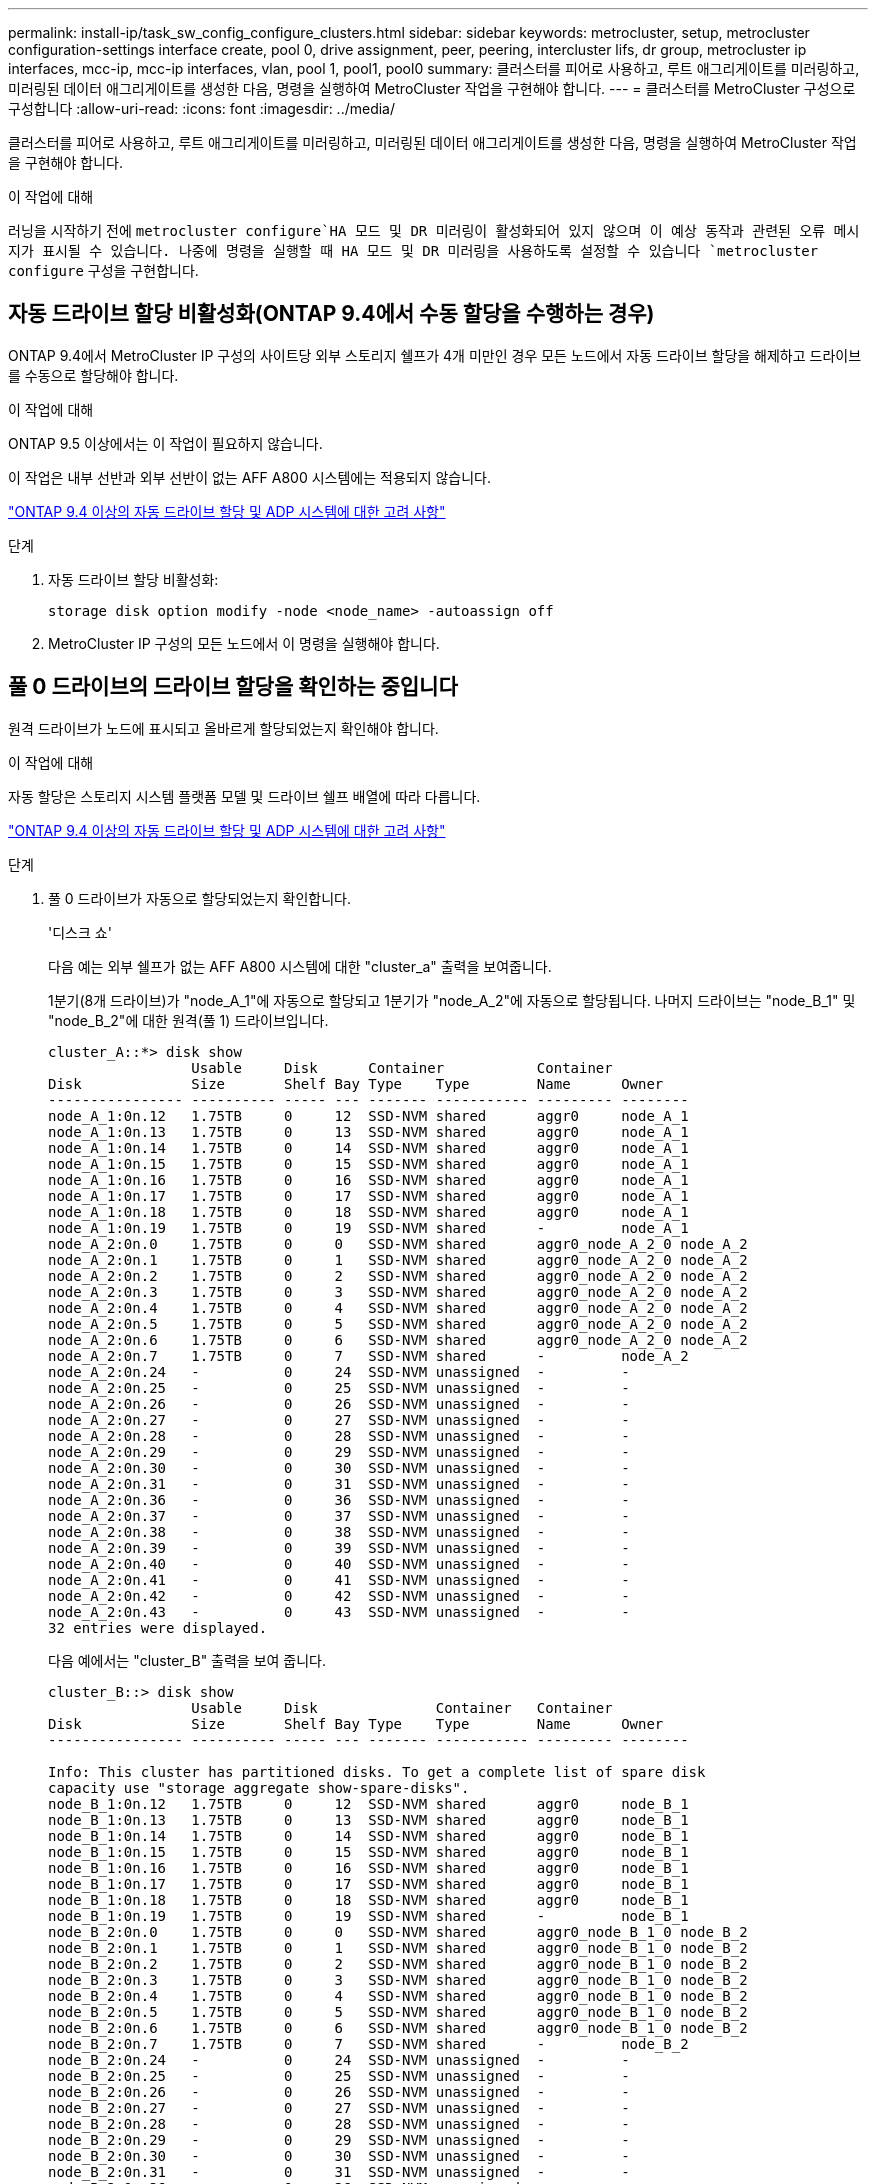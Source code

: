 ---
permalink: install-ip/task_sw_config_configure_clusters.html 
sidebar: sidebar 
keywords: metrocluster, setup, metrocluster configuration-settings interface create, pool 0, drive assignment, peer, peering, intercluster lifs, dr group, metrocluster ip interfaces, mcc-ip, mcc-ip interfaces, vlan, pool 1, pool1, pool0 
summary: 클러스터를 피어로 사용하고, 루트 애그리게이트를 미러링하고, 미러링된 데이터 애그리게이트를 생성한 다음, 명령을 실행하여 MetroCluster 작업을 구현해야 합니다. 
---
= 클러스터를 MetroCluster 구성으로 구성합니다
:allow-uri-read: 
:icons: font
:imagesdir: ../media/


[role="lead"]
클러스터를 피어로 사용하고, 루트 애그리게이트를 미러링하고, 미러링된 데이터 애그리게이트를 생성한 다음, 명령을 실행하여 MetroCluster 작업을 구현해야 합니다.

.이 작업에 대해
러닝을 시작하기 전에 `metrocluster configure`HA 모드 및 DR 미러링이 활성화되어 있지 않으며 이 예상 동작과 관련된 오류 메시지가 표시될 수 있습니다. 나중에 명령을 실행할 때 HA 모드 및 DR 미러링을 사용하도록 설정할 수 있습니다 `metrocluster configure` 구성을 구현합니다.



== 자동 드라이브 할당 비활성화(ONTAP 9.4에서 수동 할당을 수행하는 경우)

ONTAP 9.4에서 MetroCluster IP 구성의 사이트당 외부 스토리지 쉘프가 4개 미만인 경우 모든 노드에서 자동 드라이브 할당을 해제하고 드라이브를 수동으로 할당해야 합니다.

.이 작업에 대해
ONTAP 9.5 이상에서는 이 작업이 필요하지 않습니다.

이 작업은 내부 선반과 외부 선반이 없는 AFF A800 시스템에는 적용되지 않습니다.

link:concept_considerations_drive_assignment.html["ONTAP 9.4 이상의 자동 드라이브 할당 및 ADP 시스템에 대한 고려 사항"]

.단계
. 자동 드라이브 할당 비활성화:
+
`storage disk option modify -node <node_name> -autoassign off`

. MetroCluster IP 구성의 모든 노드에서 이 명령을 실행해야 합니다.




== 풀 0 드라이브의 드라이브 할당을 확인하는 중입니다

원격 드라이브가 노드에 표시되고 올바르게 할당되었는지 확인해야 합니다.

.이 작업에 대해
자동 할당은 스토리지 시스템 플랫폼 모델 및 드라이브 쉘프 배열에 따라 다릅니다.

link:concept_considerations_drive_assignment.html["ONTAP 9.4 이상의 자동 드라이브 할당 및 ADP 시스템에 대한 고려 사항"]

.단계
. 풀 0 드라이브가 자동으로 할당되었는지 확인합니다.
+
'디스크 쇼'

+
다음 예는 외부 쉘프가 없는 AFF A800 시스템에 대한 "cluster_a" 출력을 보여줍니다.

+
1분기(8개 드라이브)가 "node_A_1"에 자동으로 할당되고 1분기가 "node_A_2"에 자동으로 할당됩니다. 나머지 드라이브는 "node_B_1" 및 "node_B_2"에 대한 원격(풀 1) 드라이브입니다.

+
[listing]
----
cluster_A::*> disk show
                 Usable     Disk      Container           Container
Disk             Size       Shelf Bay Type    Type        Name      Owner
---------------- ---------- ----- --- ------- ----------- --------- --------
node_A_1:0n.12   1.75TB     0     12  SSD-NVM shared      aggr0     node_A_1
node_A_1:0n.13   1.75TB     0     13  SSD-NVM shared      aggr0     node_A_1
node_A_1:0n.14   1.75TB     0     14  SSD-NVM shared      aggr0     node_A_1
node_A_1:0n.15   1.75TB     0     15  SSD-NVM shared      aggr0     node_A_1
node_A_1:0n.16   1.75TB     0     16  SSD-NVM shared      aggr0     node_A_1
node_A_1:0n.17   1.75TB     0     17  SSD-NVM shared      aggr0     node_A_1
node_A_1:0n.18   1.75TB     0     18  SSD-NVM shared      aggr0     node_A_1
node_A_1:0n.19   1.75TB     0     19  SSD-NVM shared      -         node_A_1
node_A_2:0n.0    1.75TB     0     0   SSD-NVM shared      aggr0_node_A_2_0 node_A_2
node_A_2:0n.1    1.75TB     0     1   SSD-NVM shared      aggr0_node_A_2_0 node_A_2
node_A_2:0n.2    1.75TB     0     2   SSD-NVM shared      aggr0_node_A_2_0 node_A_2
node_A_2:0n.3    1.75TB     0     3   SSD-NVM shared      aggr0_node_A_2_0 node_A_2
node_A_2:0n.4    1.75TB     0     4   SSD-NVM shared      aggr0_node_A_2_0 node_A_2
node_A_2:0n.5    1.75TB     0     5   SSD-NVM shared      aggr0_node_A_2_0 node_A_2
node_A_2:0n.6    1.75TB     0     6   SSD-NVM shared      aggr0_node_A_2_0 node_A_2
node_A_2:0n.7    1.75TB     0     7   SSD-NVM shared      -         node_A_2
node_A_2:0n.24   -          0     24  SSD-NVM unassigned  -         -
node_A_2:0n.25   -          0     25  SSD-NVM unassigned  -         -
node_A_2:0n.26   -          0     26  SSD-NVM unassigned  -         -
node_A_2:0n.27   -          0     27  SSD-NVM unassigned  -         -
node_A_2:0n.28   -          0     28  SSD-NVM unassigned  -         -
node_A_2:0n.29   -          0     29  SSD-NVM unassigned  -         -
node_A_2:0n.30   -          0     30  SSD-NVM unassigned  -         -
node_A_2:0n.31   -          0     31  SSD-NVM unassigned  -         -
node_A_2:0n.36   -          0     36  SSD-NVM unassigned  -         -
node_A_2:0n.37   -          0     37  SSD-NVM unassigned  -         -
node_A_2:0n.38   -          0     38  SSD-NVM unassigned  -         -
node_A_2:0n.39   -          0     39  SSD-NVM unassigned  -         -
node_A_2:0n.40   -          0     40  SSD-NVM unassigned  -         -
node_A_2:0n.41   -          0     41  SSD-NVM unassigned  -         -
node_A_2:0n.42   -          0     42  SSD-NVM unassigned  -         -
node_A_2:0n.43   -          0     43  SSD-NVM unassigned  -         -
32 entries were displayed.
----
+
다음 예에서는 "cluster_B" 출력을 보여 줍니다.

+
[listing]
----
cluster_B::> disk show
                 Usable     Disk              Container   Container
Disk             Size       Shelf Bay Type    Type        Name      Owner
---------------- ---------- ----- --- ------- ----------- --------- --------

Info: This cluster has partitioned disks. To get a complete list of spare disk
capacity use "storage aggregate show-spare-disks".
node_B_1:0n.12   1.75TB     0     12  SSD-NVM shared      aggr0     node_B_1
node_B_1:0n.13   1.75TB     0     13  SSD-NVM shared      aggr0     node_B_1
node_B_1:0n.14   1.75TB     0     14  SSD-NVM shared      aggr0     node_B_1
node_B_1:0n.15   1.75TB     0     15  SSD-NVM shared      aggr0     node_B_1
node_B_1:0n.16   1.75TB     0     16  SSD-NVM shared      aggr0     node_B_1
node_B_1:0n.17   1.75TB     0     17  SSD-NVM shared      aggr0     node_B_1
node_B_1:0n.18   1.75TB     0     18  SSD-NVM shared      aggr0     node_B_1
node_B_1:0n.19   1.75TB     0     19  SSD-NVM shared      -         node_B_1
node_B_2:0n.0    1.75TB     0     0   SSD-NVM shared      aggr0_node_B_1_0 node_B_2
node_B_2:0n.1    1.75TB     0     1   SSD-NVM shared      aggr0_node_B_1_0 node_B_2
node_B_2:0n.2    1.75TB     0     2   SSD-NVM shared      aggr0_node_B_1_0 node_B_2
node_B_2:0n.3    1.75TB     0     3   SSD-NVM shared      aggr0_node_B_1_0 node_B_2
node_B_2:0n.4    1.75TB     0     4   SSD-NVM shared      aggr0_node_B_1_0 node_B_2
node_B_2:0n.5    1.75TB     0     5   SSD-NVM shared      aggr0_node_B_1_0 node_B_2
node_B_2:0n.6    1.75TB     0     6   SSD-NVM shared      aggr0_node_B_1_0 node_B_2
node_B_2:0n.7    1.75TB     0     7   SSD-NVM shared      -         node_B_2
node_B_2:0n.24   -          0     24  SSD-NVM unassigned  -         -
node_B_2:0n.25   -          0     25  SSD-NVM unassigned  -         -
node_B_2:0n.26   -          0     26  SSD-NVM unassigned  -         -
node_B_2:0n.27   -          0     27  SSD-NVM unassigned  -         -
node_B_2:0n.28   -          0     28  SSD-NVM unassigned  -         -
node_B_2:0n.29   -          0     29  SSD-NVM unassigned  -         -
node_B_2:0n.30   -          0     30  SSD-NVM unassigned  -         -
node_B_2:0n.31   -          0     31  SSD-NVM unassigned  -         -
node_B_2:0n.36   -          0     36  SSD-NVM unassigned  -         -
node_B_2:0n.37   -          0     37  SSD-NVM unassigned  -         -
node_B_2:0n.38   -          0     38  SSD-NVM unassigned  -         -
node_B_2:0n.39   -          0     39  SSD-NVM unassigned  -         -
node_B_2:0n.40   -          0     40  SSD-NVM unassigned  -         -
node_B_2:0n.41   -          0     41  SSD-NVM unassigned  -         -
node_B_2:0n.42   -          0     42  SSD-NVM unassigned  -         -
node_B_2:0n.43   -          0     43  SSD-NVM unassigned  -         -
32 entries were displayed.

cluster_B::>
----




== 클러스터 피어링

MetroCluster 구성의 클러스터는 서로 통신하고 MetroCluster 재해 복구에 필요한 데이터 미러링을 수행할 수 있도록 피어 관계에 있어야 합니다.

.관련 정보
http://docs.netapp.com/ontap-9/topic/com.netapp.doc.exp-clus-peer/home.html["클러스터 및 SVM 피어링 Express 구성"]

link:concept_considerations_peering.html#considerations-when-using-dedicated-ports["전용 포트를 사용할 때의 고려 사항"]

link:concept_considerations_peering.html#considerations-when-sharing-data-ports["데이터 포트 공유 시 고려 사항"]



== 클러스터 피어링을 위한 인터클러스터 LIF 구성

MetroCluster 파트너 클러스터 간 통신에 사용되는 포트에 대한 인터클러스터 LIF를 생성해야 합니다. 데이터 트래픽도 있는 전용 포트 또는 포트를 사용할 수 있습니다.



=== 전용 포트에 대한 인터클러스터 LIF 구성

전용 포트에 대한 인터클러스터 LIF를 구성할 수 있습니다. 이렇게 하면 일반적으로 복제 트래픽에 사용할 수 있는 대역폭이 증가합니다.

.단계
. 클러스터의 포트 나열:
+
네트워크 포트 쇼

+
전체 명령 구문은 man 페이지를 참조하십시오.

+
다음 예에서는 "cluster01"의 네트워크 포트를 보여 줍니다.

+
[listing]
----

cluster01::> network port show
                                                             Speed (Mbps)
Node   Port      IPspace      Broadcast Domain Link   MTU    Admin/Oper
------ --------- ------------ ---------------- ----- ------- ------------
cluster01-01
       e0a       Cluster      Cluster          up     1500   auto/1000
       e0b       Cluster      Cluster          up     1500   auto/1000
       e0c       Default      Default          up     1500   auto/1000
       e0d       Default      Default          up     1500   auto/1000
       e0e       Default      Default          up     1500   auto/1000
       e0f       Default      Default          up     1500   auto/1000
cluster01-02
       e0a       Cluster      Cluster          up     1500   auto/1000
       e0b       Cluster      Cluster          up     1500   auto/1000
       e0c       Default      Default          up     1500   auto/1000
       e0d       Default      Default          up     1500   auto/1000
       e0e       Default      Default          up     1500   auto/1000
       e0f       Default      Default          up     1500   auto/1000
----
. 인터클러스터 통신 전용으로 사용할 수 있는 포트를 확인합니다.
+
네트워크 인터페이스 보기 필드 홈 포트, 통화 포트

+
전체 명령 구문은 man 페이지를 참조하십시오.

+
다음 예에서는 포트 "e0e" 및 "e0f"에 LIF가 할당되지 않은 것을 보여 줍니다.

+
[listing]
----

cluster01::> network interface show -fields home-port,curr-port
vserver lif                  home-port curr-port
------- -------------------- --------- ---------
Cluster cluster01-01_clus1   e0a       e0a
Cluster cluster01-01_clus2   e0b       e0b
Cluster cluster01-02_clus1   e0a       e0a
Cluster cluster01-02_clus2   e0b       e0b
cluster01
        cluster_mgmt         e0c       e0c
cluster01
        cluster01-01_mgmt1   e0c       e0c
cluster01
        cluster01-02_mgmt1   e0c       e0c
----
. 전용 포트에 대한 페일오버 그룹을 생성합니다.
+
`network interface failover-groups create -vserver <system_svm> -failover-group <failover_group> -targets <physical_or_logical_ports>`

+
다음 예에서는 "SVMcluster01" 시스템의 페일오버 그룹 "intercluster01"에 포트 "e0e" 및 "e0f"를 할당합니다.

+
[listing]
----
cluster01::> network interface failover-groups create -vserver cluster01 -failover-group
intercluster01 -targets
cluster01-01:e0e,cluster01-01:e0f,cluster01-02:e0e,cluster01-02:e0f
----
. 페일오버 그룹이 생성되었는지 확인합니다.
+
네트워크 인터페이스 페일오버 그룹들이 보여줌

+
전체 명령 구문은 man 페이지를 참조하십시오.

+
[listing]
----
cluster01::> network interface failover-groups show
                                  Failover
Vserver          Group            Targets
---------------- ---------------- --------------------------------------------
Cluster
                 Cluster
                                  cluster01-01:e0a, cluster01-01:e0b,
                                  cluster01-02:e0a, cluster01-02:e0b
cluster01
                 Default
                                  cluster01-01:e0c, cluster01-01:e0d,
                                  cluster01-02:e0c, cluster01-02:e0d,
                                  cluster01-01:e0e, cluster01-01:e0f
                                  cluster01-02:e0e, cluster01-02:e0f
                 intercluster01
                                  cluster01-01:e0e, cluster01-01:e0f
                                  cluster01-02:e0e, cluster01-02:e0f
----
. 시스템 SVM에 대한 인터클러스터 LIF를 생성한 다음 이를 페일오버 그룹에 할당합니다.
+
[role="tabbed-block"]
====
.ONTAP 9.6 이상에서 다음을 실행합니다.
--
`network interface create -vserver <system_svm> -lif <lif_name> -service-policy default-intercluster -home-node <node_name> -home-port <port_name> -address <port_ip_address> -netmask <netmask_address> -failover-group <failover_group>`

--
.ONTAP 9.5 이하 버전에서는 다음을 실행합니다.
--
`network interface create -vserver <system_svm> -lif <lif_name> -role intercluster -home-node <node_name> -home-port <port_name> -address <port_ip_address> -netmask <netmask_address> -failover-group <failover_group>`

--
====
+
전체 명령 구문은 man 페이지를 참조하십시오.

+
다음 예에서는 페일오버 그룹 "intercluster01"에 인터클러스터 LIF "cluster01_icl01" 및 "cluster01_icl02"를 생성합니다.

+
[listing]
----
cluster01::> network interface create -vserver cluster01 -lif cluster01_icl01 -service-
policy default-intercluster -home-node cluster01-01 -home-port e0e -address 192.168.1.201
-netmask 255.255.255.0 -failover-group intercluster01

cluster01::> network interface create -vserver cluster01 -lif cluster01_icl02 -service-
policy default-intercluster -home-node cluster01-02 -home-port e0e -address 192.168.1.202
-netmask 255.255.255.0 -failover-group intercluster01
----
. 인터클러스터 LIF가 생성되었는지 확인합니다.
+
[role="tabbed-block"]
====
.ONTAP 9.6 이상에서 다음을 실행합니다.
--
네트워크 인터페이스 show-service-policy default-인터클러스터

--
.ONTAP 9.5 이하 버전에서는 다음을 실행합니다.
--
네트워크 인터페이스 show-role 인터클러스터(network interface show-role 인터클러스터)

--
====
+
전체 명령 구문은 man 페이지를 참조하십시오.

+
[listing]
----
cluster01::> network interface show -service-policy default-intercluster
            Logical    Status     Network            Current       Current Is
Vserver     Interface  Admin/Oper Address/Mask       Node          Port    Home
----------- ---------- ---------- ------------------ ------------- ------- ----
cluster01
            cluster01_icl01
                       up/up      192.168.1.201/24   cluster01-01  e0e     true
            cluster01_icl02
                       up/up      192.168.1.202/24   cluster01-02  e0f     true
----
. 인터클러스터 LIF가 중복되는지 확인합니다.
+
[role="tabbed-block"]
====
.ONTAP 9.6 이상에서 다음을 실행합니다.
--
네트워크 인터페이스 show-service-policy default-인터클러스터-failover를 선택합니다

--
.ONTAP 9.5 이하 버전에서는 다음을 실행합니다.
--
네트워크 인터페이스 show-role 인터클러스터-failover를 참조하십시오

--
====
+
전체 명령 구문은 man 페이지를 참조하십시오.

+
다음 예에서는 "SVMe0e" 포트의 인터클러스터 LIF "cluster01_icl01" 및 "cluster01_icl02"가 "e0f" 포트로 페일오버된다는 것을 보여 줍니다.

+
[listing]
----
cluster01::> network interface show -service-policy default-intercluster –failover
         Logical         Home                  Failover        Failover
Vserver  Interface       Node:Port             Policy          Group
-------- --------------- --------------------- --------------- --------
cluster01
         cluster01_icl01 cluster01-01:e0e   local-only      intercluster01
                            Failover Targets:  cluster01-01:e0e,
                                               cluster01-01:e0f
         cluster01_icl02 cluster01-02:e0e   local-only      intercluster01
                            Failover Targets:  cluster01-02:e0e,
                                               cluster01-02:e0f
----


.관련 정보
link:concept_considerations_peering.html#considerations-when-using-dedicated-ports["전용 포트를 사용할 때의 고려 사항"]



=== 공유 데이터 포트에 대한 인터클러스터 LIF 구성

데이터 네트워크와 공유하는 포트에 대한 인터클러스터 LIF를 구성할 수 있습니다. 이렇게 하면 인터클러스터 네트워킹에 필요한 포트 수가 줄어듭니다.

.단계
. 클러스터의 포트 나열:
+
네트워크 포트 쇼

+
전체 명령 구문은 man 페이지를 참조하십시오.

+
다음 예에서는 "cluster01"의 네트워크 포트를 보여 줍니다.

+
[listing]
----

cluster01::> network port show
                                                             Speed (Mbps)
Node   Port      IPspace      Broadcast Domain Link   MTU    Admin/Oper
------ --------- ------------ ---------------- ----- ------- ------------
cluster01-01
       e0a       Cluster      Cluster          up     1500   auto/1000
       e0b       Cluster      Cluster          up     1500   auto/1000
       e0c       Default      Default          up     1500   auto/1000
       e0d       Default      Default          up     1500   auto/1000
cluster01-02
       e0a       Cluster      Cluster          up     1500   auto/1000
       e0b       Cluster      Cluster          up     1500   auto/1000
       e0c       Default      Default          up     1500   auto/1000
       e0d       Default      Default          up     1500   auto/1000
----
. 시스템 SVM에 대한 인터클러스터 LIF 생성:
+
[role="tabbed-block"]
====
.ONTAP 9.6 이상에서 다음을 실행합니다.
--
`network interface create -vserver <system_svm> -lif <lif_name> -service-policy default-intercluster -home-node <node_name> -home-port <port_name> -address <port_ip_address> -netmask <netmask>`

--
.ONTAP 9.5 이하 버전에서는 다음을 실행합니다.
--
`network interface create -vserver <system_svm> -lif <lif_name> -role intercluster -home-node <node_name> -home-port <port_name> -address <port_ip_address> -netmask <netmask>`

--
====
+
전체 명령 구문은 man 페이지를 참조하십시오.

+
다음 예에서는 인터클러스터 LIF "cluster01_icl01" 및 "cluster01_icl02"를 생성합니다.

+
[listing]
----

cluster01::> network interface create -vserver cluster01 -lif cluster01_icl01 -service-
policy default-intercluster -home-node cluster01-01 -home-port e0c -address 192.168.1.201
-netmask 255.255.255.0

cluster01::> network interface create -vserver cluster01 -lif cluster01_icl02 -service-
policy default-intercluster -home-node cluster01-02 -home-port e0c -address 192.168.1.202
-netmask 255.255.255.0
----
. 인터클러스터 LIF가 생성되었는지 확인합니다.
+
[role="tabbed-block"]
====
.ONTAP 9.6 이상에서 다음을 실행합니다.
--
네트워크 인터페이스 show-service-policy default-인터클러스터

--
.ONTAP 9.5 이하 버전에서는 다음을 실행합니다.
--
네트워크 인터페이스 show-role 인터클러스터(network interface show-role 인터클러스터)

--
====
+
전체 명령 구문은 man 페이지를 참조하십시오.

+
[listing]
----
cluster01::> network interface show -service-policy default-intercluster
            Logical    Status     Network            Current       Current Is
Vserver     Interface  Admin/Oper Address/Mask       Node          Port    Home
----------- ---------- ---------- ------------------ ------------- ------- ----
cluster01
            cluster01_icl01
                       up/up      192.168.1.201/24   cluster01-01  e0c     true
            cluster01_icl02
                       up/up      192.168.1.202/24   cluster01-02  e0c     true
----
. 인터클러스터 LIF가 중복되는지 확인합니다.
+
[role="tabbed-block"]
====
.ONTAP 9.6 이상에서 다음을 실행합니다.
--
'network interface show – service-policy default-인터클러스터-failover'

--
.ONTAP 9.5 이하 버전에서는 다음을 실행합니다.
--
네트워크 인터페이스 show-role 인터클러스터-failover를 참조하십시오

--
====
+
전체 명령 구문은 man 페이지를 참조하십시오.

+
다음 예에서는 "e0c" 포트의 인터클러스터 LIF "cluster01_icl01" 및 "cluster01_icl02"가 "e0d" 포트로 페일오버되는 것을 보여 줍니다.

+
[listing]
----
cluster01::> network interface show -service-policy default-intercluster –failover
         Logical         Home                  Failover        Failover
Vserver  Interface       Node:Port             Policy          Group
-------- --------------- --------------------- --------------- --------
cluster01
         cluster01_icl01 cluster01-01:e0c   local-only      192.168.1.201/24
                            Failover Targets: cluster01-01:e0c,
                                              cluster01-01:e0d
         cluster01_icl02 cluster01-02:e0c   local-only      192.168.1.201/24
                            Failover Targets: cluster01-02:e0c,
                                              cluster01-02:e0d
----


.관련 정보
link:concept_considerations_peering.html#considerations-when-sharing-data-ports["데이터 포트 공유 시 고려 사항"]



== 클러스터 피어 관계 생성

클러스터 피어 생성 명령을 사용하여 로컬 클러스터와 원격 클러스터 간에 피어 관계를 생성할 수 있습니다. 피어 관계가 생성된 후 원격 클러스터에서 클러스터 피어 생성을 실행하여 로컬 클러스터에 인증할 수 있습니다.

.이 작업에 대해
* 피어링될 클러스터의 모든 노드에 대한 인터클러스터 LIF를 생성해야 합니다.
* 클러스터는 ONTAP 9.3 이상을 실행해야 합니다.


.단계
. 대상 클러스터에서 소스 클러스터와의 피어 관계를 생성합니다.
+
`cluster peer create -generate-passphrase -offer-expiration <MM/DD/YYYY HH:MM:SS|1...7days|1...168hours> -peer-addrs <peer_lif_ip_addresses> -ipspace <ipspace>`

+
'-generate-passphrase와 '-peer-addrs'를 모두 지정하면 '-peer-addrs'에 지정된 인터클러스터 LIF가 있는 클러스터만 생성된 암호를 사용할 수 있습니다.

+
사용자 지정 IPspace를 사용하지 않는 경우 '-IPSpace' 옵션을 무시할 수 있습니다. 전체 명령 구문은 man 페이지를 참조하십시오.

+
다음 예에서는 지정되지 않은 원격 클러스터에 클러스터 피어 관계를 생성합니다.

+
[listing]
----
cluster02::> cluster peer create -generate-passphrase -offer-expiration 2days

                     Passphrase: UCa+6lRVICXeL/gq1WrK7ShR
                Expiration Time: 6/7/2017 08:16:10 EST
  Initial Allowed Vserver Peers: -
            Intercluster LIF IP: 192.140.112.101
              Peer Cluster Name: Clus_7ShR (temporary generated)

Warning: make a note of the passphrase - it cannot be displayed again.
----
. 소스 클러스터에서 소스 클러스터를 대상 클러스터에 인증합니다.
+
`cluster peer create -peer-addrs <peer_lif_ip_addresses> -ipspace <ipspace>`

+
전체 명령 구문은 man 페이지를 참조하십시오.

+
다음 예에서는 인터클러스터 LIF IP 주소 "192.140.112.101" 및 "192.140.112.102"에서 원격 클러스터에 대한 로컬 클러스터를 인증합니다.

+
[listing]
----
cluster01::> cluster peer create -peer-addrs 192.140.112.101,192.140.112.102

Notice: Use a generated passphrase or choose a passphrase of 8 or more characters.
        To ensure the authenticity of the peering relationship, use a phrase or sequence of characters that would be hard to guess.

Enter the passphrase:
Confirm the passphrase:

Clusters cluster02 and cluster01 are peered.
----
+
메시지가 나타나면 피어 관계에 대한 암호를 입력합니다.

. 클러스터 피어 관계가 생성되었는지 확인합니다.
+
클러스터 피어 쇼 인스턴스

+
[listing]
----
cluster01::> cluster peer show -instance

                               Peer Cluster Name: cluster02
                   Remote Intercluster Addresses: 192.140.112.101, 192.140.112.102
              Availability of the Remote Cluster: Available
                             Remote Cluster Name: cluster2
                             Active IP Addresses: 192.140.112.101, 192.140.112.102
                           Cluster Serial Number: 1-80-123456
                  Address Family of Relationship: ipv4
            Authentication Status Administrative: no-authentication
               Authentication Status Operational: absent
                                Last Update Time: 02/05 21:05:41
                    IPspace for the Relationship: Default
----
. 피어 관계에서 노드의 접속 상태와 상태를 확인합니다.
+
클러스터 피어 상태 쇼

+
[listing]
----
cluster01::> cluster peer health show
Node       cluster-Name                Node-Name
             Ping-Status               RDB-Health Cluster-Health  Avail…
---------- --------------------------- ---------  --------------- --------
cluster01-01
           cluster02                   cluster02-01
             Data: interface_reachable
             ICMP: interface_reachable true       true            true
                                       cluster02-02
             Data: interface_reachable
             ICMP: interface_reachable true       true            true
cluster01-02
           cluster02                   cluster02-01
             Data: interface_reachable
             ICMP: interface_reachable true       true            true
                                       cluster02-02
             Data: interface_reachable
             ICMP: interface_reachable true       true            true
----




== DR 그룹 생성

클러스터 간에 DR(재해 복구) 그룹 관계를 생성해야 합니다.

.이 작업에 대해
MetroCluster 구성의 클러스터 중 하나에서 이 절차를 수행하여 두 클러스터의 노드 간에 DR 관계를 생성합니다.


NOTE: DR 그룹을 생성한 후에는 DR 관계를 변경할 수 없습니다.

image::../media/mcc_dr_groups_4_node.gif[MCC DR 그룹 4개 노드]

.단계
. 각 노드에 다음 명령을 입력하여 DR 그룹을 생성할 준비가 되었는지 확인합니다.
+
'MetroCluster configuration-settings show-status'를 선택합니다

+
명령 출력에 노드가 준비되었음을 표시해야 합니다.

+
[listing]
----
cluster_A::> metrocluster configuration-settings show-status
Cluster                    Node          Configuration Settings Status
-------------------------- ------------- --------------------------------
cluster_A                  node_A_1      ready for DR group create
                           node_A_2      ready for DR group create
2 entries were displayed.
----
+
[listing]
----
cluster_B::> metrocluster configuration-settings show-status
Cluster                    Node          Configuration Settings Status
-------------------------- ------------- --------------------------------
cluster_B                  node_B_1      ready for DR group create
                           node_B_2      ready for DR group create
2 entries were displayed.
----
. DR 그룹 생성:
+
`metrocluster configuration-settings dr-group create -partner-cluster <partner_cluster_name> -local-node <local_node_name> -remote-node <remote_node_name>`

+
이 명령은 한 번만 실행됩니다. 파트너 클러스터에서 이 작업을 반복할 필요는 없습니다. 명령에서 원격 클러스터의 이름과 파트너 클러스터의 한 로컬 노드 및 한 노드 이름을 지정합니다.

+
지정하는 두 노드는 DR 파트너로 구성되며 다른 두 노드(명령에 지정되지 않음)는 DR 그룹에서 두 번째 DR 쌍으로 구성됩니다. 이 명령을 입력한 후에는 이러한 관계를 변경할 수 없습니다.

+
다음 명령을 실행하면 이러한 DR 쌍이 생성됩니다.

+
** NODE_A_1 및 NODE_B_1
** NODE_A_2 및 NODE_B_2


+
[listing]
----
Cluster_A::> metrocluster configuration-settings dr-group create -partner-cluster cluster_B -local-node node_A_1 -remote-node node_B_1
[Job 27] Job succeeded: DR Group Create is successful.
----




== MetroCluster IP 인터페이스 구성 및 연결

각 노드의 스토리지 및 비휘발성 캐시의 복제에 사용되는 MetroCluster IP 인터페이스를 구성해야 합니다. 그런 다음 MetroCluster IP 인터페이스를 사용하여 연결을 설정합니다. 이렇게 하면 스토리지 복제에 대한 iSCSI 연결이 생성됩니다.


NOTE: MetroCluster IP 및 연결된 스위치 포트는 MetroCluster IP 인터페이스를 생성할 때까지 온라인 상태로 전환되지 않습니다.

.이 작업에 대해
* 각 노드에 대해 2개의 인터페이스를 생성해야 합니다. 인터페이스는 MetroCluster RCF 파일에 정의된 VLAN과 연결되어야 합니다.
* ONTAP 버전에 따라 초기 구성 후 일부 MetroCluster IP 인터페이스 속성을 변경할 수 있습니다. 지원되는 기능에 대한 자세한 내용은 을 link:../maintain/task-modify-ip-netmask-properties.html["MetroCluster IP 인터페이스의 속성을 수정합니다"] 참조하십시오.
* 동일한 VLAN에 모든 MetroCluster IP 인터페이스 "A" 포트를 생성하고 다른 VLAN에 모든 MetroCluster IP 인터페이스 "B" 포트를 생성해야 합니다. 을 참조하십시오 link:concept_considerations_mcip.html["MetroCluster IP 구성을 위한 고려 사항"].
* ONTAP 9.9.1부터 Layer 3 구성을 사용하는 경우 MetroCluster IP 인터페이스를 생성할 때 '-gateway' 매개변수도 지정해야 합니다. 을 참조하십시오 link:../install-ip/concept_considerations_layer_3.html["계층 3 광역 네트워크에 대한 고려 사항"].
+
특정 플랫폼은 MetroCluster IP 인터페이스에 VLAN을 사용합니다. 기본적으로 두 포트 각각은 서로 다른 VLAN을 사용합니다(10 및 20).

+
지원되는 경우 명령에서 매개 변수를 사용하여 100보다 큰(101에서 4095 사이) 다른(기본값이 아닌) VLAN을 지정할 수도 있습니다 `-vlan-id` `metrocluster configuration-settings interface create` .

+
다음 플랫폼에서는 매개 변수를 지원하지 * 않습니다 `-vlan-id` .

+
** FAS8200 및 AFF A300
** AFF A320
** FAS9000 및 AFF A700
** AFF C800, ASA C800, AFF A800 및 ASA A800
+
다른 모든 플랫폼은 `-vlan-id` 매개 변수를 지원합니다.

+
기본 및 유효한 VLAN 할당은 플랫폼에서 매개 변수를 지원하는지 여부에 따라 `-vlan-id` 달라집니다.

+
[role="tabbed-block"]
====
.<code>-vlan-id </code>를 지원하는 플랫폼입니다
--
기본 VLAN:

***  `-vlan-id`매개 변수를 지정하지 않으면 "A" 포트의 경우 VLAN 10과 "B" 포트의 경우 VLAN 20을 사용하여 인터페이스가 생성됩니다.
*** 지정된 VLAN은 RCF에서 선택한 VLAN과 일치해야 합니다.


유효한 VLAN 범위:

*** 기본 VLAN 10 및 20
*** VLAN 101 이상(101과 4095 사이)


--
.<code>-vlan-id </code>를 지원하지 않는 플랫폼
--
기본 VLAN:

*** 해당 없음. 인터페이스를 위해 MetroCluster 인터페이스에 VLAN을 지정할 필요가 없습니다. 스위치 포트는 사용되는 VLAN을 정의합니다.


유효한 VLAN 범위:

*** RCF를 생성할 때 모든 VLAN이 명시적으로 제외되지 않았습니다. RCF는 VLAN이 유효하지 않은 경우 사용자에게 경고합니다.


--
====




* MetroCluster IP 인터페이스에 사용되는 물리적 포트는 플랫폼 모델에 따라 다릅니다. 시스템의 포트 사용법은 을 link:../install-ip/using_rcf_generator.html["MetroCluster IP 스위치에 케이블을 연결합니다"] 참조하십시오.
* 이 예에서는 다음과 같은 IP 주소와 서브넷이 사용됩니다.
+
|===


| 노드 | 인터페이스 | IP 주소입니다 | 서브넷 


 a| 
노드_A_1
 a| 
MetroCluster IP 인터페이스 1
 a| 
10.1.1.1
 a| 
10.1.1/24



 a| 
MetroCluster IP 인터페이스 2
 a| 
10.1.2.1
 a| 
10.1.2/24



 a| 
노드_A_2
 a| 
MetroCluster IP 인터페이스 1
 a| 
10.1.1.2
 a| 
10.1.1/24



 a| 
MetroCluster IP 인터페이스 2
 a| 
10.1.2.2
 a| 
10.1.2/24



 a| 
노드_B_1
 a| 
MetroCluster IP 인터페이스 1
 a| 
10.1.1.3
 a| 
10.1.1/24



 a| 
MetroCluster IP 인터페이스 2
 a| 
10.1.2.3
 a| 
10.1.2/24



 a| 
노드_B_2
 a| 
MetroCluster IP 인터페이스 1
 a| 
10.1.1.4
 a| 
10.1.1/24



 a| 
MetroCluster IP 인터페이스 2
 a| 
10.1.2.4
 a| 
10.1.2/24

|===
* 이 절차에서는 다음 예를 사용합니다.
+
AFF A700 또는 FAS9000 시스템용 포트(e5a 및 e5b)입니다.

+
AFF A220 시스템의 포트는 지원되는 플랫폼에서 매개 변수를 사용하는 방법을 보여줍니다 `-vlan-id` .

+
플랫폼 모델에 적합한 포트에 인터페이스를 구성합니다.



.단계
. 각 노드에 디스크 자동 할당이 설정되었는지 확인합니다.
+
'스토리지 디스크 옵션 표시'

+
디스크 자동 할당은 풀 0 및 풀 1 디스크를 쉘프별로 할당합니다.

+
자동 할당 열은 디스크 자동 할당이 설정되었는지 여부를 나타냅니다.

+
[listing]
----

Node        BKg. FW. Upd.  Auto Copy   Auto Assign  Auto Assign Policy
----------  -------------  ----------  -----------  ------------------
node_A_1             on           on           on           default
node_A_2             on           on           on           default
2 entries were displayed.
----
. 노드에서 MetroCluster IP 인터페이스를 생성할 수 있는지 검증:
+
'MetroCluster configuration-settings show-status'를 선택합니다

+
모든 노드가 준비되어 있어야 함:

+
[listing]
----

Cluster       Node         Configuration Settings Status
----------    -----------  ---------------------------------
cluster_A
              node_A_1     ready for interface create
              node_A_2     ready for interface create
cluster_B
              node_B_1     ready for interface create
              node_B_2     ready for interface create
4 entries were displayed.
----
. node_a_1에 인터페이스를 생성합니다.
+
.. "node_a_1"의 포트 "e5a"에서 인터페이스를 구성합니다.
+
`metrocluster configuration-settings interface create -cluster-name <cluster_name> -home-node <node_name> -home-port e5a -address <ip_address> -netmask <netmask>`

+
다음 예에서는 IP 주소 "10.1.1.1"이 있는 "node_a_1"에서 포트 "e5a"에 인터페이스를 생성하는 방법을 보여 줍니다.

+
[listing]
----
cluster_A::> metrocluster configuration-settings interface create -cluster-name cluster_A -home-node node_A_1 -home-port e5a -address 10.1.1.1 -netmask 255.255.255.0
[Job 28] Job succeeded: Interface Create is successful.
cluster_A::>
----
+
MetroCluster IP interface에 대한 VLAN을 지원하는 플랫폼 모델에서 기본 VLAN ID를 사용하지 않으려면 '-vlan-id' 매개 변수를 포함할 수 있습니다. 다음 예에서는 AFF ID가 120인 VLAN A220 시스템에 대한 명령을 보여 줍니다.

+
[listing]
----
cluster_A::> metrocluster configuration-settings interface create -cluster-name cluster_A -home-node node_A_2 -home-port e0a -address 10.1.1.2 -netmask 255.255.255.0 -vlan-id 120
[Job 28] Job succeeded: Interface Create is successful.
cluster_A::>
----
.. "node_a_1"의 포트 "e5b"에서 인터페이스를 구성합니다.
+
`metrocluster configuration-settings interface create -cluster-name <cluster_name> -home-node <node_name> -home-port e5b -address <ip_address> -netmask <netmask>`

+
다음 예에서는 IP 주소 "10.1.2.1"을 사용하여 "node_a_1"에서 포트 "e5b"에 인터페이스를 생성하는 방법을 보여 줍니다.

+
[listing]
----
cluster_A::> metrocluster configuration-settings interface create -cluster-name cluster_A -home-node node_A_1 -home-port e5b -address 10.1.2.1 -netmask 255.255.255.0
[Job 28] Job succeeded: Interface Create is successful.
cluster_A::>
----


+

NOTE: 'MetroCluster configuration-settings interface show' 명령을 사용하여 이러한 인터페이스가 있는지 확인할 수 있습니다.

. node_a_2에 인터페이스를 생성합니다.
+
.. "node_a_2"의 포트 "e5a"에서 인터페이스를 구성합니다.
+
`metrocluster configuration-settings interface create -cluster-name <cluster_name> -home-node <node_name> -home-port e5a -address <ip_address> -netmask <netmask>`

+
다음 예에서는 IP 주소 "10.1.1.2"가 있는 "node_a_2"에서 포트 "e5a"에 인터페이스를 생성하는 방법을 보여 줍니다.

+
[listing]
----
cluster_A::> metrocluster configuration-settings interface create -cluster-name cluster_A -home-node node_A_2 -home-port e5a -address 10.1.1.2 -netmask 255.255.255.0
[Job 28] Job succeeded: Interface Create is successful.
cluster_A::>
----
.. "node_a_2"의 포트 "e5b"에서 인터페이스를 구성합니다.
+
`metrocluster configuration-settings interface create -cluster-name <cluster_name> -home-node <node_name> -home-port e5b -address <ip_address> -netmask <netmask>`

+
다음 예에서는 IP 주소 "10.1.2.2"를 사용하여 "node_a_2"에서 포트 "e5b"에 인터페이스를 생성하는 방법을 보여 줍니다.

+
[listing]
----
cluster_A::> metrocluster configuration-settings interface create -cluster-name cluster_A -home-node node_A_2 -home-port e5b -address 10.1.2.2 -netmask 255.255.255.0
[Job 28] Job succeeded: Interface Create is successful.
cluster_A::>
----
+
MetroCluster IP interface에 대한 VLAN을 지원하는 플랫폼 모델에서 기본 VLAN ID를 사용하지 않으려면 '-vlan-id' 매개 변수를 포함할 수 있습니다. 다음 예에서는 VLAN ID가 220인 AFF A220 시스템에 대한 명령을 보여 줍니다.

+
[listing]
----
cluster_A::> metrocluster configuration-settings interface create -cluster-name cluster_A -home-node node_A_2 -home-port e0b -address 10.1.2.2 -netmask 255.255.255.0 -vlan-id 220
[Job 28] Job succeeded: Interface Create is successful.
cluster_A::>
----


. "node_B_1"에 인터페이스를 생성합니다.
+
.. "node_B_1"의 포트 "e5a"에서 인터페이스를 구성합니다.
+
`metrocluster configuration-settings interface create -cluster-name <cluster_name> -home-node <node_name> -home-port e5a -address <ip_address> -netmask <netmask>`

+
다음 예에서는 IP 주소 "10.1.1.3"이 있는 "node_B_1"에서 포트 "e5a"에 인터페이스를 생성하는 방법을 보여 줍니다.

+
[listing]
----
cluster_A::> metrocluster configuration-settings interface create -cluster-name cluster_B -home-node node_B_1 -home-port e5a -address 10.1.1.3 -netmask 255.255.255.0
[Job 28] Job succeeded: Interface Create is successful.cluster_B::>
----
.. "node_B_1"의 포트 "e5b"에서 인터페이스를 구성합니다.
+
`metrocluster configuration-settings interface create -cluster-name <cluster_name> -home-node <node_name> -home-port e5b -address <ip_address> -netmask <netmask>`

+
다음 예에서는 IP 주소 "10.1.2.3"을 사용하여 "node_B_1"에서 포트 "e5b"에 인터페이스를 생성하는 방법을 보여 줍니다.

+
[listing]
----
cluster_A::> metrocluster configuration-settings interface create -cluster-name cluster_B -home-node node_B_1 -home-port e5b -address 10.1.2.3 -netmask 255.255.255.0
[Job 28] Job succeeded: Interface Create is successful.cluster_B::>
----


. "node_B_2"에 인터페이스를 생성합니다.
+
.. node_B_2의 포트 e5a에서 인터페이스를 구성합니다.
+
`metrocluster configuration-settings interface create -cluster-name <cluster_name> -home-node <node_name> -home-port e5a -address <ip_address> -netmask <netmask>`

+
다음 예에서는 IP 주소 "10.1.1.4"를 사용하여 "node_B_2"에서 포트 "e5a"에 인터페이스를 생성하는 방법을 보여 줍니다.

+
[listing]
----
cluster_B::>metrocluster configuration-settings interface create -cluster-name cluster_B -home-node node_B_2 -home-port e5a -address 10.1.1.4 -netmask 255.255.255.0
[Job 28] Job succeeded: Interface Create is successful.cluster_A::>
----
.. "node_B_2"의 포트 "e5b"에서 인터페이스를 구성합니다.
+
`metrocluster configuration-settings interface create -cluster-name <cluster_name> -home-node <node_name> -home-port e5b -address <ip_address> -netmask <netmask>`

+
다음 예에서는 IP 주소 "10.1.2.4"가 있는 "node_B_2"에서 포트 "e5b"에 인터페이스를 생성하는 방법을 보여 줍니다.

+
[listing]
----
cluster_B::> metrocluster configuration-settings interface create -cluster-name cluster_B -home-node node_B_2 -home-port e5b -address 10.1.2.4 -netmask 255.255.255.0
[Job 28] Job succeeded: Interface Create is successful.
cluster_A::>
----


. 인터페이스가 구성되었는지 확인합니다.
+
'MetroCluster configuration-settings interface show'를 선택합니다

+
다음 예제는 각 인터페이스의 구성 상태가 완료되었음을 보여줍니다.

+
[listing]
----
cluster_A::> metrocluster configuration-settings interface show
DR                                                              Config
Group Cluster Node    Network Address Netmask         Gateway   State
----- ------- ------- --------------- --------------- --------- ----------
1     cluster_A  node_A_1
                 Home Port: e5a
                      10.1.1.1     255.255.255.0   -         completed
                 Home Port: e5b
                      10.1.2.1     255.255.255.0   -         completed
                 node_A_2
                 Home Port: e5a
                      10.1.1.2     255.255.255.0   -         completed
                 Home Port: e5b
                      10.1.2.2     255.255.255.0   -         completed
      cluster_B  node_B_1
                 Home Port: e5a
                      10.1.1.3     255.255.255.0   -         completed
                 Home Port: e5b
                      10.1.2.3     255.255.255.0   -         completed
                 node_B_2
                 Home Port: e5a
                      10.1.1.4     255.255.255.0   -         completed
                 Home Port: e5b
                      10.1.2.4     255.255.255.0   -         completed
8 entries were displayed.
cluster_A::>
----
. 노드가 MetroCluster 인터페이스를 연결할 준비가 되었는지 확인합니다.
+
'MetroCluster configuration-settings show-status'를 선택합니다

+
다음 예제에서는 "연결 준비 완료" 상태의 모든 노드를 보여 줍니다.

+
[listing]
----

Cluster       Node         Configuration Settings Status
----------    -----------  ---------------------------------
cluster_A
              node_A_1     ready for connection connect
              node_A_2     ready for connection connect
cluster_B
              node_B_1     ready for connection connect
              node_B_2     ready for connection connect
4 entries were displayed.
----
. 'MetroCluster 설정 연결 연결'을 설정한다
+
ONTAP 9.10.1 이전 버전을 실행 중인 경우 이 명령을 실행한 후에는 IP 주소를 변경할 수 없습니다.

+
다음 예에서는 cluster_a가 성공적으로 연결되었음을 보여 줍니다.

+
[listing]
----
cluster_A::> metrocluster configuration-settings connection connect
[Job 53] Job succeeded: Connect is successful.
cluster_A::>
----
. 연결이 설정되었는지 확인합니다.
+
'MetroCluster configuration-settings show-status'를 선택합니다

+
모든 노드의 구성 설정 상태는 다음과 같이 완료되어야 합니다.

+
[listing]
----

Cluster       Node         Configuration Settings Status
----------    -----------  ---------------------------------
cluster_A
              node_A_1     completed
              node_A_2     completed
cluster_B
              node_B_1     completed
              node_B_2     completed
4 entries were displayed.
----
. iSCSI 연결이 설정되었는지 확인합니다.
+
.. 고급 권한 레벨로 변경:
+
세트 프리빌리지 고급

+
고급 모드로 계속 진행하라는 메시지가 표시되고 고급 모드 프롬프트가 나타나면 y로 응답해야 합니다("*>").

.. 다음 연결을 표시합니다.
+
'Storage iSCSI-initiator show'를 선택합니다

+
ONTAP 9.5를 실행하는 시스템에서는 각 클러스터에 출력에 표시되어야 하는 MetroCluster IP 이니시에이터가 8개 있습니다.

+
ONTAP 9.4 이하 버전을 실행하는 시스템에서는 각 클러스터에 출력에 표시되어야 하는 MetroCluster IP 이니시에이터가 4개 있습니다.

+
다음 예는 ONTAP 9.5를 실행하는 클러스터의 8개 MetroCluster IP 이니시에이터를 보여줍니다.

+
[listing]
----
cluster_A::*> storage iscsi-initiator show
Node Type Label    Target Portal           Target Name                      Admin/Op
---- ---- -------- ------------------      -------------------------------- --------

cluster_A-01
     dr_auxiliary
              mccip-aux-a-initiator
                   10.227.16.113:65200     prod506.com.company:abab44       up/up
              mccip-aux-a-initiator2
                   10.227.16.113:65200     prod507.com.company:abab44       up/up
              mccip-aux-b-initiator
                   10.227.95.166:65200     prod506.com.company:abab44       up/up
              mccip-aux-b-initiator2
                   10.227.95.166:65200     prod507.com.company:abab44       up/up
     dr_partner
              mccip-pri-a-initiator
                   10.227.16.112:65200     prod506.com.company:cdcd88       up/up
              mccip-pri-a-initiator2
                   10.227.16.112:65200     prod507.com.company:cdcd88       up/up
              mccip-pri-b-initiator
                   10.227.95.165:65200     prod506.com.company:cdcd88       up/up
              mccip-pri-b-initiator2
                   10.227.95.165:65200     prod507.com.company:cdcd88       up/up
cluster_A-02
     dr_auxiliary
              mccip-aux-a-initiator
                   10.227.16.112:65200     prod506.com.company:cdcd88       up/up
              mccip-aux-a-initiator2
                   10.227.16.112:65200     prod507.com.company:cdcd88       up/up
              mccip-aux-b-initiator
                   10.227.95.165:65200     prod506.com.company:cdcd88       up/up
              mccip-aux-b-initiator2
                   10.227.95.165:65200     prod507.com.company:cdcd88       up/up
     dr_partner
              mccip-pri-a-initiator
                   10.227.16.113:65200     prod506.com.company:abab44       up/up
              mccip-pri-a-initiator2
                   10.227.16.113:65200     prod507.com.company:abab44       up/up
              mccip-pri-b-initiator
                   10.227.95.166:65200     prod506.com.company:abab44       up/up
              mccip-pri-b-initiator2
                   10.227.95.166:65200     prod507.com.company:abab44       up/up
16 entries were displayed.
----
.. 관리자 권한 레벨로 돌아갑니다.
+
'Set-Privilege admin'입니다



. 노드가 MetroCluster 구성을 최종 구현할 준비가 되었는지 확인합니다.
+
'MetroCluster node show'

+
[listing]
----
cluster_A::> metrocluster node show
DR                               Configuration  DR
Group Cluster Node               State          Mirroring Mode
----- ------- ------------------ -------------- --------- ----
-     cluster_A
              node_A_1           ready to configure -     -
              node_A_2           ready to configure -     -
2 entries were displayed.
cluster_A::>
----
+
[listing]
----
cluster_B::> metrocluster node show
DR                               Configuration  DR
Group Cluster Node               State          Mirroring Mode
----- ------- ------------------ -------------- --------- ----
-     cluster_B
              node_B_1           ready to configure -     -
              node_B_2           ready to configure -     -
2 entries were displayed.
cluster_B::>
----




== 풀 1 드라이브 할당을 확인하거나 수동으로 수행합니다

스토리지 구성에 따라 풀 1 드라이브 할당을 확인하거나 MetroCluster IP 구성의 각 노드에 대해 풀 1에 드라이브를 수동으로 할당해야 합니다. 사용하는 절차는 사용 중인 ONTAP 버전에 따라 다릅니다.

|===


| 구성 유형 | 절차를 참조하십시오 


 a| 
시스템은 자동 드라이브 할당 요구 사항을 충족시키거나 ONTAP 9.3을 실행하는 경우 공장에서 수신된 것입니다.
 a| 
<<풀 1 디스크에 대한 디스크 할당을 확인하는 중입니다>>



 a| 
구성에는 3개의 쉘프가 포함되어 있거나 4개 이상의 쉘프가 포함된 경우, 4개의 쉘프(예: 7개의 쉘프)가 불균일한 배수이고 ONTAP 9.5가 실행 중입니다.
 a| 
<<풀 1에 드라이브 수동 할당(ONTAP 9.4 이상)>>



 a| 
이 구성에는 사이트당 4개의 스토리지 쉘프가 포함되지 않으며 ONTAP 9.4를 실행 중입니다
 a| 
<<풀 1에 드라이브 수동 할당(ONTAP 9.4 이상)>>



 a| 
출하 시 시스템이 수신되지 않았고 공장에서 받은 ONTAP 9.3시스템이 할당된 드라이브로 사전 구성되어 실행되고 있습니다.
 a| 
<<풀 1에 대해 수동으로 디스크 할당(ONTAP 9.3)>>

|===


=== 풀 1 디스크에 대한 디스크 할당을 확인하는 중입니다

원격 디스크가 노드에 표시되고 올바르게 할당되었는지 확인해야 합니다.

.시작하기 전에
'MetroCluster configuration-settings connection connect' 명령을 사용하여 MetroCluster IP 인터페이스 및 연결이 생성된 후 디스크 자동 할당이 완료될 때까지 10분 이상 기다려야 합니다.

명령 출력에서는 디스크 이름을 node-name:0m.i1.0L1 형식으로 표시합니다

link:concept_considerations_drive_assignment.html["ONTAP 9.4 이상의 자동 드라이브 할당 및 ADP 시스템에 대한 고려 사항"]

.단계
. 풀 1 디스크가 자동으로 할당되었는지 확인합니다.
+
'디스크 쇼'

+
다음 출력에는 외부 쉘프가 없는 AFF A800 시스템의 출력이 표시됩니다.

+
드라이브 자동 할당에서는 "node_A_1"에 쿼터 1개(드라이브 8개)를, "node_A_2"에 분기당 1개를 할당했습니다. 나머지 드라이브는 "node_B_1" 및 "node_B_2"에 대한 원격(풀 1) 디스크입니다.

+
[listing]
----
cluster_B::> disk show -host-adapter 0m -owner node_B_2
                    Usable     Disk              Container   Container
Disk                Size       Shelf Bay Type    Type        Name      Owner
----------------    ---------- ----- --- ------- ----------- --------- --------
node_B_2:0m.i0.2L4  894.0GB    0     29  SSD-NVM shared      -         node_B_2
node_B_2:0m.i0.2L10 894.0GB    0     25  SSD-NVM shared      -         node_B_2
node_B_2:0m.i0.3L3  894.0GB    0     28  SSD-NVM shared      -         node_B_2
node_B_2:0m.i0.3L9  894.0GB    0     24  SSD-NVM shared      -         node_B_2
node_B_2:0m.i0.3L11 894.0GB    0     26  SSD-NVM shared      -         node_B_2
node_B_2:0m.i0.3L12 894.0GB    0     27  SSD-NVM shared      -         node_B_2
node_B_2:0m.i0.3L15 894.0GB    0     30  SSD-NVM shared      -         node_B_2
node_B_2:0m.i0.3L16 894.0GB    0     31  SSD-NVM shared      -         node_B_2
8 entries were displayed.

cluster_B::> disk show -host-adapter 0m -owner node_B_1
                    Usable     Disk              Container   Container
Disk                Size       Shelf Bay Type    Type        Name      Owner
----------------    ---------- ----- --- ------- ----------- --------- --------
node_B_1:0m.i2.3L19 1.75TB     0     42  SSD-NVM shared      -         node_B_1
node_B_1:0m.i2.3L20 1.75TB     0     43  SSD-NVM spare       Pool1     node_B_1
node_B_1:0m.i2.3L23 1.75TB     0     40  SSD-NVM shared       -        node_B_1
node_B_1:0m.i2.3L24 1.75TB     0     41  SSD-NVM spare       Pool1     node_B_1
node_B_1:0m.i2.3L29 1.75TB     0     36  SSD-NVM shared       -        node_B_1
node_B_1:0m.i2.3L30 1.75TB     0     37  SSD-NVM shared       -        node_B_1
node_B_1:0m.i2.3L31 1.75TB     0     38  SSD-NVM shared       -        node_B_1
node_B_1:0m.i2.3L32 1.75TB     0     39  SSD-NVM shared       -        node_B_1
8 entries were displayed.

cluster_B::> disk show
                    Usable     Disk              Container   Container
Disk                Size       Shelf Bay Type    Type        Name      Owner
----------------    ---------- ----- --- ------- ----------- --------- --------
node_B_1:0m.i1.0L6  1.75TB     0     1   SSD-NVM shared      -         node_A_2
node_B_1:0m.i1.0L8  1.75TB     0     3   SSD-NVM shared      -         node_A_2
node_B_1:0m.i1.0L17 1.75TB     0     18  SSD-NVM shared      -         node_A_1
node_B_1:0m.i1.0L22 1.75TB     0     17 SSD-NVM shared - node_A_1
node_B_1:0m.i1.0L25 1.75TB     0     12 SSD-NVM shared - node_A_1
node_B_1:0m.i1.2L2  1.75TB     0     5 SSD-NVM shared - node_A_2
node_B_1:0m.i1.2L7  1.75TB     0     2 SSD-NVM shared - node_A_2
node_B_1:0m.i1.2L14 1.75TB     0     7 SSD-NVM shared - node_A_2
node_B_1:0m.i1.2L21 1.75TB     0     16 SSD-NVM shared - node_A_1
node_B_1:0m.i1.2L27 1.75TB     0     14 SSD-NVM shared - node_A_1
node_B_1:0m.i1.2L28 1.75TB     0     15 SSD-NVM shared - node_A_1
node_B_1:0m.i2.1L1  1.75TB     0     4 SSD-NVM shared - node_A_2
node_B_1:0m.i2.1L5  1.75TB     0     0 SSD-NVM shared - node_A_2
node_B_1:0m.i2.1L13 1.75TB     0     6 SSD-NVM shared - node_A_2
node_B_1:0m.i2.1L18 1.75TB     0     19 SSD-NVM shared - node_A_1
node_B_1:0m.i2.1L26 1.75TB     0     13 SSD-NVM shared - node_A_1
node_B_1:0m.i2.3L19 1.75TB     0 42 SSD-NVM shared - node_B_1
node_B_1:0m.i2.3L20 1.75TB     0 43 SSD-NVM shared - node_B_1
node_B_1:0m.i2.3L23 1.75TB     0 40 SSD-NVM shared - node_B_1
node_B_1:0m.i2.3L24 1.75TB     0 41 SSD-NVM shared - node_B_1
node_B_1:0m.i2.3L29 1.75TB     0 36 SSD-NVM shared - node_B_1
node_B_1:0m.i2.3L30 1.75TB     0 37 SSD-NVM shared - node_B_1
node_B_1:0m.i2.3L31 1.75TB     0 38 SSD-NVM shared - node_B_1
node_B_1:0m.i2.3L32 1.75TB     0 39 SSD-NVM shared - node_B_1
node_B_1:0n.12      1.75TB     0 12 SSD-NVM shared aggr0 node_B_1
node_B_1:0n.13      1.75TB     0 13 SSD-NVM shared aggr0 node_B_1
node_B_1:0n.14      1.75TB     0 14 SSD-NVM shared aggr0 node_B_1
node_B_1:0n.15      1.75TB 0 15 SSD-NVM shared aggr0 node_B_1
node_B_1:0n.16      1.75TB 0 16 SSD-NVM shared aggr0 node_B_1
node_B_1:0n.17      1.75TB 0 17 SSD-NVM shared aggr0 node_B_1
node_B_1:0n.18      1.75TB 0 18 SSD-NVM shared aggr0 node_B_1
node_B_1:0n.19      1.75TB 0 19 SSD-NVM shared - node_B_1
node_B_1:0n.24      894.0GB 0 24 SSD-NVM shared - node_A_2
node_B_1:0n.25      894.0GB 0 25 SSD-NVM shared - node_A_2
node_B_1:0n.26      894.0GB 0 26 SSD-NVM shared - node_A_2
node_B_1:0n.27      894.0GB 0 27 SSD-NVM shared - node_A_2
node_B_1:0n.28      894.0GB 0 28 SSD-NVM shared - node_A_2
node_B_1:0n.29      894.0GB 0 29 SSD-NVM shared - node_A_2
node_B_1:0n.30      894.0GB 0 30 SSD-NVM shared - node_A_2
node_B_1:0n.31      894.0GB 0 31 SSD-NVM shared - node_A_2
node_B_1:0n.36      1.75TB 0 36 SSD-NVM shared - node_A_1
node_B_1:0n.37      1.75TB 0 37 SSD-NVM shared - node_A_1
node_B_1:0n.38      1.75TB 0 38 SSD-NVM shared - node_A_1
node_B_1:0n.39      1.75TB 0 39 SSD-NVM shared - node_A_1
node_B_1:0n.40      1.75TB 0 40 SSD-NVM shared - node_A_1
node_B_1:0n.41      1.75TB 0 41 SSD-NVM shared - node_A_1
node_B_1:0n.42      1.75TB 0 42 SSD-NVM shared - node_A_1
node_B_1:0n.43      1.75TB 0 43 SSD-NVM shared - node_A_1
node_B_2:0m.i0.2L4  894.0GB 0 29 SSD-NVM shared - node_B_2
node_B_2:0m.i0.2L10 894.0GB 0 25 SSD-NVM shared - node_B_2
node_B_2:0m.i0.3L3  894.0GB 0 28 SSD-NVM shared - node_B_2
node_B_2:0m.i0.3L9  894.0GB 0 24 SSD-NVM shared - node_B_2
node_B_2:0m.i0.3L11 894.0GB 0 26 SSD-NVM shared - node_B_2
node_B_2:0m.i0.3L12 894.0GB 0 27 SSD-NVM shared - node_B_2
node_B_2:0m.i0.3L15 894.0GB 0 30 SSD-NVM shared - node_B_2
node_B_2:0m.i0.3L16 894.0GB 0 31 SSD-NVM shared - node_B_2
node_B_2:0n.0       1.75TB 0 0 SSD-NVM shared aggr0_rha12_b1_cm_02_0 node_B_2
node_B_2:0n.1 1.75TB 0 1 SSD-NVM shared aggr0_rha12_b1_cm_02_0 node_B_2
node_B_2:0n.2 1.75TB 0 2 SSD-NVM shared aggr0_rha12_b1_cm_02_0 node_B_2
node_B_2:0n.3 1.75TB 0 3 SSD-NVM shared aggr0_rha12_b1_cm_02_0 node_B_2
node_B_2:0n.4 1.75TB 0 4 SSD-NVM shared aggr0_rha12_b1_cm_02_0 node_B_2
node_B_2:0n.5 1.75TB 0 5 SSD-NVM shared aggr0_rha12_b1_cm_02_0 node_B_2
node_B_2:0n.6 1.75TB 0 6 SSD-NVM shared aggr0_rha12_b1_cm_02_0 node_B_2
node_B_2:0n.7 1.75TB 0 7 SSD-NVM shared - node_B_2
64 entries were displayed.

cluster_B::>


cluster_A::> disk show
Usable Disk Container Container
Disk Size Shelf Bay Type Type Name Owner
---------------- ---------- ----- --- ------- ----------- --------- --------
node_A_1:0m.i1.0L2 1.75TB 0 5 SSD-NVM shared - node_B_2
node_A_1:0m.i1.0L8 1.75TB 0 3 SSD-NVM shared - node_B_2
node_A_1:0m.i1.0L18 1.75TB 0 19 SSD-NVM shared - node_B_1
node_A_1:0m.i1.0L25 1.75TB 0 12 SSD-NVM shared - node_B_1
node_A_1:0m.i1.0L27 1.75TB 0 14 SSD-NVM shared - node_B_1
node_A_1:0m.i1.2L1 1.75TB 0 4 SSD-NVM shared - node_B_2
node_A_1:0m.i1.2L6 1.75TB 0 1 SSD-NVM shared - node_B_2
node_A_1:0m.i1.2L7 1.75TB 0 2 SSD-NVM shared - node_B_2
node_A_1:0m.i1.2L14 1.75TB 0 7 SSD-NVM shared - node_B_2
node_A_1:0m.i1.2L17 1.75TB 0 18 SSD-NVM shared - node_B_1
node_A_1:0m.i1.2L22 1.75TB 0 17 SSD-NVM shared - node_B_1
node_A_1:0m.i2.1L5 1.75TB 0 0 SSD-NVM shared - node_B_2
node_A_1:0m.i2.1L13 1.75TB 0 6 SSD-NVM shared - node_B_2
node_A_1:0m.i2.1L21 1.75TB 0 16 SSD-NVM shared - node_B_1
node_A_1:0m.i2.1L26 1.75TB 0 13 SSD-NVM shared - node_B_1
node_A_1:0m.i2.1L28 1.75TB 0 15 SSD-NVM shared - node_B_1
node_A_1:0m.i2.3L19 1.75TB 0 42 SSD-NVM shared - node_A_1
node_A_1:0m.i2.3L20 1.75TB 0 43 SSD-NVM shared - node_A_1
node_A_1:0m.i2.3L23 1.75TB 0 40 SSD-NVM shared - node_A_1
node_A_1:0m.i2.3L24 1.75TB 0 41 SSD-NVM shared - node_A_1
node_A_1:0m.i2.3L29 1.75TB 0 36 SSD-NVM shared - node_A_1
node_A_1:0m.i2.3L30 1.75TB 0 37 SSD-NVM shared - node_A_1
node_A_1:0m.i2.3L31 1.75TB 0 38 SSD-NVM shared - node_A_1
node_A_1:0m.i2.3L32 1.75TB 0 39 SSD-NVM shared - node_A_1
node_A_1:0n.12 1.75TB 0 12 SSD-NVM shared aggr0 node_A_1
node_A_1:0n.13 1.75TB 0 13 SSD-NVM shared aggr0 node_A_1
node_A_1:0n.14 1.75TB 0 14 SSD-NVM shared aggr0 node_A_1
node_A_1:0n.15 1.75TB 0 15 SSD-NVM shared aggr0 node_A_1
node_A_1:0n.16 1.75TB 0 16 SSD-NVM shared aggr0 node_A_1
node_A_1:0n.17 1.75TB 0 17 SSD-NVM shared aggr0 node_A_1
node_A_1:0n.18 1.75TB 0 18 SSD-NVM shared aggr0 node_A_1
node_A_1:0n.19 1.75TB 0 19 SSD-NVM shared - node_A_1
node_A_1:0n.24 894.0GB 0 24 SSD-NVM shared - node_B_2
node_A_1:0n.25 894.0GB 0 25 SSD-NVM shared - node_B_2
node_A_1:0n.26 894.0GB 0 26 SSD-NVM shared - node_B_2
node_A_1:0n.27 894.0GB 0 27 SSD-NVM shared - node_B_2
node_A_1:0n.28 894.0GB 0 28 SSD-NVM shared - node_B_2
node_A_1:0n.29 894.0GB 0 29 SSD-NVM shared - node_B_2
node_A_1:0n.30 894.0GB 0 30 SSD-NVM shared - node_B_2
node_A_1:0n.31 894.0GB 0 31 SSD-NVM shared - node_B_2
node_A_1:0n.36 1.75TB 0 36 SSD-NVM shared - node_B_1
node_A_1:0n.37 1.75TB 0 37 SSD-NVM shared - node_B_1
node_A_1:0n.38 1.75TB 0 38 SSD-NVM shared - node_B_1
node_A_1:0n.39 1.75TB 0 39 SSD-NVM shared - node_B_1
node_A_1:0n.40 1.75TB 0 40 SSD-NVM shared - node_B_1
node_A_1:0n.41 1.75TB 0 41 SSD-NVM shared - node_B_1
node_A_1:0n.42 1.75TB 0 42 SSD-NVM shared - node_B_1
node_A_1:0n.43 1.75TB 0 43 SSD-NVM shared - node_B_1
node_A_2:0m.i2.3L3 894.0GB 0 28 SSD-NVM shared - node_A_2
node_A_2:0m.i2.3L4 894.0GB 0 29 SSD-NVM shared - node_A_2
node_A_2:0m.i2.3L9 894.0GB 0 24 SSD-NVM shared - node_A_2
node_A_2:0m.i2.3L10 894.0GB 0 25 SSD-NVM shared - node_A_2
node_A_2:0m.i2.3L11 894.0GB 0 26 SSD-NVM shared - node_A_2
node_A_2:0m.i2.3L12 894.0GB 0 27 SSD-NVM shared - node_A_2
node_A_2:0m.i2.3L15 894.0GB 0 30 SSD-NVM shared - node_A_2
node_A_2:0m.i2.3L16 894.0GB 0 31 SSD-NVM shared - node_A_2
node_A_2:0n.0 1.75TB 0 0 SSD-NVM shared aggr0_node_A_2_0 node_A_2
node_A_2:0n.1 1.75TB 0 1 SSD-NVM shared aggr0_node_A_2_0 node_A_2
node_A_2:0n.2 1.75TB 0 2 SSD-NVM shared aggr0_node_A_2_0 node_A_2
node_A_2:0n.3 1.75TB 0 3 SSD-NVM shared aggr0_node_A_2_0 node_A_2
node_A_2:0n.4 1.75TB 0 4 SSD-NVM shared aggr0_node_A_2_0 node_A_2
node_A_2:0n.5 1.75TB 0 5 SSD-NVM shared aggr0_node_A_2_0 node_A_2
node_A_2:0n.6 1.75TB 0 6 SSD-NVM shared aggr0_node_A_2_0 node_A_2
node_A_2:0n.7 1.75TB 0 7 SSD-NVM shared - node_A_2
64 entries were displayed.

cluster_A::>
----




=== 풀 1에 드라이브 수동 할당(ONTAP 9.4 이상)

시스템이 출하 시 사전 구성되어 있지 않고 자동 드라이브 할당 요구 사항을 충족하지 않는 경우 원격 풀 1 드라이브를 수동으로 할당해야 합니다.

.이 작업에 대해
이 절차는 ONTAP 9.4 이상을 실행하는 구성에 적용됩니다.

시스템에 수동 디스크 할당이 필요한지 여부를 확인하는 세부 사항은 에 포함되어 있습니다 link:concept_considerations_drive_assignment.html["ONTAP 9.4 이상의 자동 드라이브 할당 및 ADP 시스템에 대한 고려 사항"].

구성에 사이트당 2개의 외부 쉘프만 포함되는 경우 다음 예에 표시된 대로 각 사이트의 풀 1 드라이브를 동일한 쉘프에서 공유해야 합니다.

* node_A_1은 사이트_B-shelf_2(원격)의 베이 0-11에 할당된 드라이브입니다.
* Node_A_2는 사이트_B-쉘프_2(원격)의 베이 12-23에 할당된 드라이브입니다.


.단계
. MetroCluster IP 구성의 각 노드에서 원격 드라이브를 풀 1에 할당합니다.
+
.. 할당되지 않은 드라이브 목록 표시:
+
"디스크 show-host-adapter 0m-container-type unassigned"를 선택합니다

+
[listing]
----
cluster_A::> disk show -host-adapter 0m -container-type unassigned
                     Usable           Disk    Container   Container
Disk                   Size Shelf Bay Type    Type        Name      Owner
---------------- ---------- ----- --- ------- ----------- --------- --------
6.23.0                    -    23   0 SSD     unassigned  -         -
6.23.1                    -    23   1 SSD     unassigned  -         -
.
.
.
node_A_2:0m.i1.2L51       -    21  14 SSD     unassigned  -         -
node_A_2:0m.i1.2L64       -    21  10 SSD     unassigned  -         -
.
.
.
48 entries were displayed.

cluster_A::>
----
.. 원격 드라이브(0m)의 소유권을 첫 번째 노드의 풀 1(예: node_a_1)에 할당합니다.
+
`disk assign -disk <disk-id> -pool 1 -owner <owner_node_name>`

+
`disk-id` 의 원격 쉘프에 있는 드라이브를 식별해야 합니다 `owner_node_name`.

.. 드라이브가 풀 1에 할당되었는지 확인합니다.
+
"디스크 show-host-adapter 0m-container-type unassigned"를 선택합니다

+
--

NOTE: 원격 드라이브에 액세스하는 데 사용되는 iSCSI 연결이 0m로 나타납니다.

--
+
다음 출력에서는 쉘프 23의 드라이브가 할당되지 않은 드라이브 목록에 더 이상 표시되지 않으므로 할당된 것으로 나타납니다.

+
[listing]
----
cluster_A::> disk show -host-adapter 0m -container-type unassigned
                     Usable           Disk    Container   Container
Disk                   Size Shelf Bay Type    Type        Name      Owner
---------------- ---------- ----- --- ------- ----------- --------- --------
node_A_2:0m.i1.2L51       -    21  14 SSD     unassigned  -         -
node_A_2:0m.i1.2L64       -    21  10 SSD     unassigned  -         -
.
.
.
node_A_2:0m.i2.1L90       -    21  19 SSD     unassigned  -         -
24 entries were displayed.

cluster_A::>
----
.. 이 단계를 반복하여 사이트 A의 두 번째 노드에 풀 1 드라이브를 할당합니다(예: "node_a_2").
.. 사이트 B에서 이 단계를 반복합니다






=== 풀 1에 대해 수동으로 디스크 할당(ONTAP 9.3)

각 노드에 대해 디스크 쉘프가 3개 이상 있는 경우 ONTAP의 자동 할당 기능을 사용하여 원격(pool1) 디스크를 자동으로 할당합니다.

.시작하기 전에
먼저 쉘프의 디스크를 풀 1에 할당해야 합니다. 그런 다음 ONTAP는 쉘프의 나머지 디스크를 동일한 풀에 자동으로 할당합니다.

.이 작업에 대해
이 절차는 ONTAP 9.3을 실행하는 구성에 적용됩니다.

이 절차는 각 노드에 대해 디스크 쉘프가 2개 이상 있는 경우에만 사용할 수 있으며, 이를 통해 쉘프 레벨에서 디스크를 자동 할당할 수 있습니다.

쉘프 레벨 자동 할당을 사용할 수 없는 경우 각 노드에 원격 디스크 풀(풀 1)이 있도록 원격 디스크를 수동으로 할당해야 합니다.

ONTAP 자동 디스크 할당 기능은 디스크를 쉘프별로 할당합니다. 예를 들면 다음과 같습니다.

* site_B-shelf_2의 모든 디스크는 node_A_1의 pool1에 자동으로 할당됩니다
* site_B-shelf_4의 모든 디스크는 node_A_2의 pool1에 자동으로 할당됩니다
* site_A-shelf_2의 모든 디스크는 node_B_1의 pool1에 자동으로 할당됩니다
* site_A-shelf_4의 모든 디스크는 node_B_2의 pool1에 자동으로 할당됩니다


각 쉘프에 단일 디스크를 지정하여 자동 할당을 "시드"해야 합니다.

.단계
. MetroCluster IP 구성의 각 노드에서 원격 디스크를 풀 1에 할당합니다.
+
.. 할당되지 않은 디스크 목록을 표시합니다.
+
"디스크 show-host-adapter 0m-container-type unassigned"를 선택합니다

+
[listing]
----
cluster_A::> disk show -host-adapter 0m -container-type unassigned
                     Usable           Disk    Container   Container
Disk                   Size Shelf Bay Type    Type        Name      Owner
---------------- ---------- ----- --- ------- ----------- --------- --------
6.23.0                    -    23   0 SSD     unassigned  -         -
6.23.1                    -    23   1 SSD     unassigned  -         -
.
.
.
node_A_2:0m.i1.2L51       -    21  14 SSD     unassigned  -         -
node_A_2:0m.i1.2L64       -    21  10 SSD     unassigned  -         -
.
.
.
48 entries were displayed.

cluster_A::>
----
.. 원격 디스크(0m)를 선택하고 첫 번째 노드의 풀 1에 디스크 소유권을 할당합니다(예: "node_a_1").
+
`disk assign -disk <disk_id> -pool 1 -owner <owner_node_name>`

+
은 `disk-id` 의 원격 쉘프에 있는 디스크를 식별해야 `owner_node_name`합니다.

+
ONTAP 디스크 자동 할당 기능은 지정된 디스크가 포함된 원격 셸프의 모든 디스크를 할당합니다.

.. 디스크 자동 할당이 시작될 때까지 60초 이상 기다린 후 셸프의 원격 디스크가 풀 1에 자동 할당되었는지 확인합니다.
+
"디스크 show-host-adapter 0m-container-type unassigned"를 선택합니다

+
--

NOTE: 원격 디스크에 액세스하는 데 사용되는 iSCSI 연결이 0m 장치로 나타납니다.

--
+
다음 출력에서는 쉘프 23의 디스크가 이제 할당되었으며 더 이상 표시되지 않음을 보여 줍니다.

+
[listing]
----
cluster_A::> disk show -host-adapter 0m -container-type unassigned
                     Usable           Disk    Container   Container
Disk                   Size Shelf Bay Type    Type        Name      Owner
---------------- ---------- ----- --- ------- ----------- --------- --------
node_A_2:0m.i1.2L51       -    21  14 SSD     unassigned  -         -
node_A_2:0m.i1.2L64       -    21  10 SSD     unassigned  -         -
node_A_2:0m.i1.2L72       -    21  23 SSD     unassigned  -         -
node_A_2:0m.i1.2L74       -    21   1 SSD     unassigned  -         -
node_A_2:0m.i1.2L83       -    21  22 SSD     unassigned  -         -
node_A_2:0m.i1.2L90       -    21   7 SSD     unassigned  -         -
node_A_2:0m.i1.3L52       -    21   6 SSD     unassigned  -         -
node_A_2:0m.i1.3L59       -    21  13 SSD     unassigned  -         -
node_A_2:0m.i1.3L66       -    21  17 SSD     unassigned  -         -
node_A_2:0m.i1.3L73       -    21  12 SSD     unassigned  -         -
node_A_2:0m.i1.3L80       -    21   5 SSD     unassigned  -         -
node_A_2:0m.i1.3L81       -    21   2 SSD     unassigned  -         -
node_A_2:0m.i1.3L82       -    21  16 SSD     unassigned  -         -
node_A_2:0m.i1.3L91       -    21   3 SSD     unassigned  -         -
node_A_2:0m.i2.0L49       -    21  15 SSD     unassigned  -         -
node_A_2:0m.i2.0L50       -    21   4 SSD     unassigned  -         -
node_A_2:0m.i2.1L57       -    21  18 SSD     unassigned  -         -
node_A_2:0m.i2.1L58       -    21  11 SSD     unassigned  -         -
node_A_2:0m.i2.1L59       -    21  21 SSD     unassigned  -         -
node_A_2:0m.i2.1L65       -    21  20 SSD     unassigned  -         -
node_A_2:0m.i2.1L72       -    21   9 SSD     unassigned  -         -
node_A_2:0m.i2.1L80       -    21   0 SSD     unassigned  -         -
node_A_2:0m.i2.1L88       -    21   8 SSD     unassigned  -         -
node_A_2:0m.i2.1L90       -    21  19 SSD     unassigned  -         -
24 entries were displayed.

cluster_A::>
----
.. 이 단계를 반복하여 사이트 A의 두 번째 노드에 풀 1 디스크를 할당합니다(예: "node_a_2").
.. 사이트 B에서 이 단계를 반복합니다






== ONTAP 9.4에서 자동 드라이브 할당을 활성화합니다

.이 작업에 대해
ONTAP 9.4에서 이 절차의 이전 지시에 따라 자동 드라이브 할당을 해제한 경우 모든 노드에서 자동 드라이브 할당을 다시 사용하도록 설정해야 합니다.

link:concept_considerations_drive_assignment.html["ONTAP 9.4 이상의 자동 드라이브 할당 및 ADP 시스템에 대한 고려 사항"]

.단계
. 자동 드라이브 할당 활성화:
+
`storage disk option modify -node <node_name> -autoassign on`

+
MetroCluster IP 구성의 모든 노드에서 이 명령을 실행해야 합니다.





== 루트 애그리게이트를 미러링합니다

루트 애그리게이트를 미러링하여 데이터를 보호해야 합니다.

.이 작업에 대해
기본적으로 루트 애그리게이트는 RAID-DP 유형 Aggregate로 생성됩니다. 루트 애그리게이트를 RAID-DP에서 RAID4 유형 애그리게이트로 변경할 수 있습니다. 다음 명령을 실행하면 RAID4 유형 애그리게이트의 루트 애그리게이트가 수정됩니다.

`storage aggregate modify –aggregate <aggr_name> -raidtype raid4`


NOTE: ADP가 아닌 시스템에서는 aggregate가 미러링되기 전이나 후에 기본 RAID-DP에서 RAID4로 애그리게이트의 RAID 유형을 수정할 수 있습니다.

.단계
. 루트 애그리게이트 미러링:
+
`storage aggregate mirror <aggr_name>`

+
다음 명령은 "controller_a_1"의 루트 애그리게이트를 미러링합니다.

+
[listing]
----
controller_A_1::> storage aggregate mirror aggr0_controller_A_1
----
+
이 구성은 애그리게이트를 미러링하므로 원격 MetroCluster 사이트에 있는 로컬 플렉스와 원격 플렉스로 구성됩니다.

. MetroCluster 구성의 각 노드에 대해 이전 단계를 반복합니다.


.관련 정보
https://docs.netapp.com/ontap-9/topic/com.netapp.doc.dot-cm-vsmg/home.html["논리적 스토리지 관리"]



== 각 노드에서 미러링된 데이터 애그리게이트 생성

DR 그룹의 각 노드에 미러링된 데이터 애그리게이트를 만들어야 합니다.

.이 작업에 대해
* 새 애그리게이트에 어떤 드라이브가 사용되는지 알아야 합니다.
* 시스템에 여러 드라이브 유형(이기종 스토리지)이 있는 경우 올바른 드라이브 유형을 선택할 수 있는 방법을 이해해야 합니다.
* 드라이브는 특정 노드에 의해 소유되며, 애그리게이트를 생성할 경우, 애그리게이트에 있는 모든 드라이브는 동일한 노드에 의해 소유되어야 하며, 이 노드는 해당 애그리게이트의 홈 노드가 됩니다.
+
ADP를 사용하는 시스템에서는 각 드라이브가 P1, P2, P3 파티션으로 분할되는 파티션을 사용하여 애그리게이트를 생성합니다.

* 애그리게이트 이름은 MetroCluster 구성을 계획할 때 지정한 명명 규칙에 따라야 합니다.
+
https://docs.netapp.com/ontap-9/topic/com.netapp.doc.dot-cm-psmg/home.html["디스크 및 애그리게이트 관리"]



.단계
. 사용 가능한 스페어 목록을 표시합니다.
+
`storage disk show -spare -owner <node_name>`

. 애그리게이트 생성:
+
'스토리지 집계 생성 - 미러 true'

+
클러스터 관리 인터페이스에서 클러스터에 로그인한 경우 클러스터의 모든 노드에 대해 애그리게이트를 생성할 수 있습니다. Aggregate가 특정 노드에서 생성되도록 하려면 '-node' 매개 변수를 사용하거나 해당 노드가 소유하는 드라이브를 지정합니다.

+
다음 옵션을 지정할 수 있습니다.

+
** Aggregate의 홈 노드(즉, 정상 운영 시 Aggregate를 소유한 노드)
** Aggregate에 추가될 특정 드라이브 목록입니다
** 포함할 드라이브 수입니다
+

NOTE: 지원되는 최소 구성에서는 드라이브 수가 제한되어 있으므로, 디스크 RAID-DP Aggregate 3개를 만들 수 있도록 force-small-aggregate 옵션을 사용해야 합니다.

** 집계에 사용할 체크섬 스타일
** 사용할 드라이브 유형입니다
** 사용할 드라이브의 크기입니다
** 주행 속도를 사용하십시오
** Aggregate의 RAID 그룹에 적합한 RAID 유형입니다
** RAID 그룹에 포함될 수 있는 최대 드라이브 수입니다
** 이 옵션에 대한 자세한 내용은 스토리지 애그리게이트 생성 man 페이지를 참조하십시오.
+
다음 명령을 실행하면 10개의 디스크로 미러링된 Aggregate가 생성됩니다.

+
[listing]
----
cluster_A::> storage aggregate create aggr1_node_A_1 -diskcount 10 -node node_A_1 -mirror true
[Job 15] Job is queued: Create aggr1_node_A_1.
[Job 15] The job is starting.
[Job 15] Job succeeded: DONE
----


. 새 애그리게이트의 RAID 그룹 및 드라이브를 확인합니다.
+
`storage aggregate show-status -aggregate <aggregate-name>`





== MetroCluster 구성 구현

MetroCluster 구성에서 데이터 보호를 시작하려면 'MetroCluster configure' 명령을 실행해야 합니다.

.이 작업에 대해
* 각 클러스터에 루트가 아닌 미러링된 데이터 Aggregate가 2개 이상 있어야 합니다.
+
'storage aggregate show' 명령을 사용하여 이를 확인할 수 있습니다.

+

NOTE: 미러링된 단일 데이터 애그리게이트를 사용하려면 를 참조하십시오 <<step1_single_mirror,1단계>> 를 참조하십시오.

* 컨트롤러 및 섀시의 ha-config 상태는 "mccip"이어야 합니다.


모든 노드에서 'MetroCluster configure' 명령을 한 번 실행하여 MetroCluster 설정을 활성화한다. 각 사이트나 노드에서 명령을 실행할 필요가 없으며 명령을 실행하기로 선택한 노드나 사이트는 중요하지 않습니다.

MetroCluster configure 명령은 두 클러스터 각각에서 가장 낮은 시스템 ID를 갖는 두 노드를 DR(재해 복구) 파트너로 자동 페어링합니다. 4노드 MetroCluster 구성에는 DR 파트너 쌍이 2개 있습니다. 두 번째 DR 쌍은 시스템 ID가 더 높은 두 노드에서 생성됩니다.


NOTE: 'MetroCluster configure' 명령을 실행하기 전에 Onboard Key Manager(OKM) 또는 외부 키 관리를 * 구성하지 않아야 합니다.

.단계
. [[step1_single_mirror]] 다음 형식으로 MetroCluster를 구성합니다.
+
|===


| MetroCluster 구성에 다음 기능이 있는 경우 | 다음을 수행하십시오. 


 a| 
데이터 애그리게이트가 여러 개 있습니다
 a| 
노드의 프롬프트에서 MetroCluster를 구성합니다.

`metrocluster configure <node_name>`



 a| 
단일 미러링 데이터 애그리게이트
 a| 
.. 노드의 프롬프트에서 고급 권한 레벨로 변경합니다.
+
세트 프리빌리지 고급

+
고급 모드로 계속 진행하라는 메시지가 표시되고 고급 모드 프롬프트(*>)가 나타나면 "y"로 응답해야 합니다.

.. '-allow-with-one-aggregate TRUE' 파라미터를 사용하여 MetroCluster를 설정한다.
+
`metrocluster configure -allow-with-one-aggregate true <node_name>`

.. 관리자 권한 레벨로 돌아갑니다.
+
'Set-Privilege admin'입니다



|===
+
--

NOTE: 모범 사례는 데이터 애그리게이트를 여러 개 사용하는 것입니다. 첫 번째 DR 그룹에 애그리게이트만 있고 하나의 애그리게이트로 DR 그룹을 추가하려면 메타데이터 볼륨을 단일 데이터 애그리게이트로 이동해야 합니다. 이 절차에 대한 자세한 내용은 을 참조하십시오 link:../maintain/task_move_a_metadata_volume_in_mcc_configurations.html["MetroCluster 구성에서 메타데이터 볼륨 이동"].

--
+
다음 명령을 실행하면 "controller_a_1"이 포함된 DR 그룹의 모든 노드에서 MetroCluster 구성이 설정됩니다.

+
[listing]
----
cluster_A::*> metrocluster configure -node-name controller_A_1

[Job 121] Job succeeded: Configure is successful.
----
. 사이트 A의 네트워킹 상태를 확인합니다.
+
네트워크 포트 쇼

+
다음 예는 4노드 MetroCluster 구성의 네트워크 포트 사용량을 보여 줍니다.

+
[listing]
----
cluster_A::> network port show
                                                          Speed (Mbps)
Node   Port      IPspace   Broadcast Domain Link   MTU    Admin/Oper
------ --------- --------- ---------------- ----- ------- ------------
controller_A_1
       e0a       Cluster   Cluster          up     9000  auto/1000
       e0b       Cluster   Cluster          up     9000  auto/1000
       e0c       Default   Default          up     1500  auto/1000
       e0d       Default   Default          up     1500  auto/1000
       e0e       Default   Default          up     1500  auto/1000
       e0f       Default   Default          up     1500  auto/1000
       e0g       Default   Default          up     1500  auto/1000
controller_A_2
       e0a       Cluster   Cluster          up     9000  auto/1000
       e0b       Cluster   Cluster          up     9000  auto/1000
       e0c       Default   Default          up     1500  auto/1000
       e0d       Default   Default          up     1500  auto/1000
       e0e       Default   Default          up     1500  auto/1000
       e0f       Default   Default          up     1500  auto/1000
       e0g       Default   Default          up     1500  auto/1000
14 entries were displayed.
----
. MetroCluster 구성의 두 사이트에서 MetroCluster 구성을 확인합니다.
+
.. 사이트 A에서 구성을 확인합니다.
+
MetroCluster 쇼

+
[listing]
----
cluster_A::> metrocluster show

Configuration: IP fabric

Cluster                   Entry Name          State
------------------------- ------------------- -----------
 Local: cluster_A         Configuration state configured
                          Mode                normal
Remote: cluster_B         Configuration state configured
                          Mode                normal
----
.. 사이트 B의 구성을 확인합니다.
+
MetroCluster 쇼

+
[listing]
----
cluster_B::> metrocluster show

Configuration: IP fabric

Cluster                   Entry Name          State
------------------------- ------------------- -----------
 Local: cluster_B         Configuration state configured
                          Mode                normal
Remote: cluster_A         Configuration state configured
                          Mode                normal
----


. 비휘발성 메모리 미러링에서 발생할 수 있는 문제를 방지하려면 4개 노드를 각각 재부팅하십시오.
+
`node reboot -node <node_name> -inhibit-takeover true`

. 두 클러스터에서 'MetroCluster show' 명령을 실행하여 구성을 다시 확인합니다.




== 8노드 구성에서 두 번째 DR 그룹 구성

이전 작업을 반복하여 두 번째 DR 그룹의 노드를 구성합니다.



== 미러링되지 않은 데이터 애그리게이트를 생성합니다

선택적으로 MetroCluster 구성에서 제공되는 이중 미러링이 필요하지 않은 데이터에 대해 미러링되지 않은 데이터 애그리게이트를 만들 수 있습니다.

.이 작업에 대해
* 새 애그리게이트에 어떤 드라이브 또는 어레이 LUN을 사용할 것인지 알아야 합니다.
* 시스템에 여러 드라이브 유형(이기종 스토리지)이 있는 경우 올바른 드라이브 유형이 선택되었는지 확인하는 방법을 이해해야 합니다.



IMPORTANT: MetroCluster IP 구성에서는 전환 후 원격 미러링되지 않은 애그리게이트에 액세스할 수 없습니다


NOTE: 미러링되지 않은 애그리게이트는 해당 애그리게이트를 소유하는 노드에 로컬이어야 합니다.

* 드라이브 및 어레이 LUN은 특정 노드에 의해 소유되며, 애그리게이트를 생성할 경우, 애그리게이트에 있는 모든 드라이브가 동일한 노드에 소유되어야 하며, 이 노드가 해당 애그리게이트의 홈 노드가 됩니다.
* 애그리게이트 이름은 MetroCluster 구성을 계획할 때 지정한 명명 규칙에 따라야 합니다.
* _ 디스크 및 애그리게이트 관리 _ 는 미러링 Aggregate에 대한 자세한 정보를 포함합니다.


.단계
. 미러링되지 않은 애그리게이트 구축 사용:
+
MetroCluster modify-enable-미러링되지 않은-aggr-deployment true

. 디스크 자동 할당이 비활성화되었는지 확인합니다.
+
'디스크 옵션 표시'입니다

. 미러링되지 않은 애그리게이트를 포함할 디스크 쉘프를 설치 및 케이블로 연결합니다.
+
플랫폼 및 디스크 쉘프에 대한 설치 및 설정 설명서의 절차를 사용할 수 있습니다.

+
https://docs.netapp.com/platstor/index.jsp["ONTAP 하드웨어 시스템 설명서"^]

. 새 쉘프의 모든 디스크를 적절한 노드에 수동으로 할당합니다.
+
`disk assign -disk <disk_id> -owner <owner_node_name>`

. 애그리게이트 생성:
+
'스토리지 애그리게이트 생성'

+
클러스터 관리 인터페이스에서 클러스터에 로그인한 경우 클러스터의 모든 노드에 대해 애그리게이트를 생성할 수 있습니다. Aggregate가 특정 노드에 생성되었는지 확인하려면 -node 매개 변수를 사용하거나 해당 노드가 소유하는 드라이브를 지정해야 합니다.

+
또한 미러링되지 않은 쉘프의 드라이브만 애그리게이트에 포함되어 있는지 확인해야 합니다.

+
다음 옵션을 지정할 수 있습니다.

+
** Aggregate의 홈 노드(즉, 정상 운영 시 Aggregate를 소유한 노드)
** 애그리게이트에 추가될 특정 드라이브 또는 어레이 LUN의 목록입니다
** 포함할 드라이브 수입니다
** 집계에 사용할 체크섬 스타일
** 사용할 드라이브 유형입니다
** 사용할 드라이브의 크기입니다
** 주행 속도를 사용하십시오
** Aggregate의 RAID 그룹에 적합한 RAID 유형입니다
** RAID 그룹에 포함될 수 있는 최대 드라이브 또는 어레이 LUN 수
** RPM이 다른 드라이브가 허용되는지 여부
+
이러한 옵션에 대한 자세한 내용은 스토리지 애그리게이트 생성 man 페이지를 참조하십시오.

+
다음 명령을 실행하면 10개의 디스크로 구성된 미러링되지 않은 Aggregate가 생성됩니다.

+
[listing]
----
controller_A_1::> storage aggregate create aggr1_controller_A_1 -diskcount 10 -node controller_A_1
[Job 15] Job is queued: Create aggr1_controller_A_1.
[Job 15] The job is starting.
[Job 15] Job succeeded: DONE
----


. 새 애그리게이트의 RAID 그룹 및 드라이브를 확인합니다.
+
`storage aggregate show-status -aggregate <aggregate_name>`

. 미러링되지 않은 애그리게이트 구축 사용 안 함:
+
'MetroCluster modify-enable-미러링되지 않은-aggr-deployment false'

. 디스크 자동 할당이 설정되었는지 확인합니다.
+
'디스크 옵션 표시'입니다



.관련 정보
https://docs.netapp.com/ontap-9/topic/com.netapp.doc.dot-cm-psmg/home.html["디스크 및 애그리게이트 관리"]



== MetroCluster 구성 확인

MetroCluster 설정의 구성 요소와 관계가 올바르게 작동하는지 확인할 수 있습니다.

.이 작업에 대해
초기 구성 후 MetroCluster 구성을 변경한 후 확인해야 합니다.

또한 협상된(계획된) 스위치오버 또는 스위치백 작업 전에 확인해야 합니다.

둘 중 하나 또는 두 클러스터에서 짧은 시간 내에 'MetroCluster check run' 명령을 두 번 실행하면 충돌이 발생하고 명령이 모든 데이터를 수집하지 못할 수 있습니다. 이후 'MetroCluster check show' 명령어에서는 예상 출력이 표시되지 않습니다.

.단계
. 구성을 확인합니다.
+
'MetroCluster check run

+
명령은 백그라운드 작업으로 실행되며 즉시 완료되지 않을 수 있습니다.

+
[listing]
----
cluster_A::> metrocluster check run
The operation has been started and is running in the background. Wait for
it to complete and run "metrocluster check show" to view the results. To
check the status of the running metrocluster check operation, use the command,
"metrocluster operation history show -job-id 2245"
----
+
[listing]
----
cluster_A::> metrocluster check show

Component           Result
------------------- ---------
nodes               ok
lifs                ok
config-replication  ok
aggregates          ok
clusters            ok
connections         ok
volumes             ok
7 entries were displayed.
----
. 가장 최근의 MetroCluster check run 명령을 통해 더 자세한 결과를 표시합니다.
+
'MetroCluster check aggregate show'

+
'MetroCluster check cluster show'를 선택합니다

+
'MetroCluster check config-replication show'를 선택합니다

+
'MetroCluster check lif show'

+
MetroCluster check node show

+
--

NOTE: MetroCluster check show 명령은 최근 MetroCluster check run 명령의 결과를 보여준다. MetroCluster check show 명령을 사용하기 전에 항상 MetroCluster check run 명령을 실행하여 표시되는 정보가 최신 정보가 되도록 해야 합니다.

--
+
다음 예는 양호한 4노드 MetroCluster 구성을 위한 'MetroCluster check aggregate show' 명령 출력을 보여줍니다.

+
[listing]
----
cluster_A::> metrocluster check aggregate show



Node                  Aggregate                  Check                      Result
---------------       --------------------       ---------------------      ---------
controller_A_1        controller_A_1_aggr0
                                                 mirroring-status           ok
                                                 disk-pool-allocation       ok
                                                 ownership-state            ok
                      controller_A_1_aggr1
                                                 mirroring-status           ok
                                                 disk-pool-allocation       ok
                                                 ownership-state            ok
                      controller_A_1_aggr2
                                                 mirroring-status           ok
                                                 disk-pool-allocation       ok
                                                 ownership-state            ok


controller_A_2        controller_A_2_aggr0
                                                 mirroring-status           ok
                                                 disk-pool-allocation       ok
                                                 ownership-state            ok
                      controller_A_2_aggr1
                                                 mirroring-status           ok
                                                 disk-pool-allocation       ok
                                                 ownership-state            ok
                      controller_A_2_aggr2
                                                 mirroring-status           ok
                                                 disk-pool-allocation       ok
                                                 ownership-state            ok

18 entries were displayed.
----
+
다음 예에서는 양호한 4노드 MetroCluster 구성에 대한 MetroCluster check cluster show 명령 출력을 보여 줍니다. 이는 필요한 경우 클러스터가 협상된 전환을 수행할 준비가 되었음을 나타냅니다.

+
[listing]
----


Cluster               Check                           Result
--------------------- ------------------------------- ---------
mccint-fas9000-0102
                      negotiated-switchover-ready     not-applicable
                      switchback-ready                not-applicable
                      job-schedules                   ok
                      licenses                        ok
                      periodic-check-enabled          ok
mccint-fas9000-0304
                      negotiated-switchover-ready     not-applicable
                      switchback-ready                not-applicable
                      job-schedules                   ok
                      licenses                        ok
                      periodic-check-enabled          ok
10 entries were displayed.
----


.관련 정보
https://docs.netapp.com/ontap-9/topic/com.netapp.doc.dot-cm-psmg/home.html["디스크 및 애그리게이트 관리"]

link:https://docs.netapp.com/us-en/ontap/network-management/index.html["네트워크 및 LIF 관리"^]



== ONTAP 구성을 완료하는 중입니다

MetroCluster 구성을 구성, 설정 및 점검한 후에는 필요에 따라 SVM, 네트워크 인터페이스 및 기타 ONTAP 기능을 추가하여 클러스터 구성을 완료할 수 있습니다.
